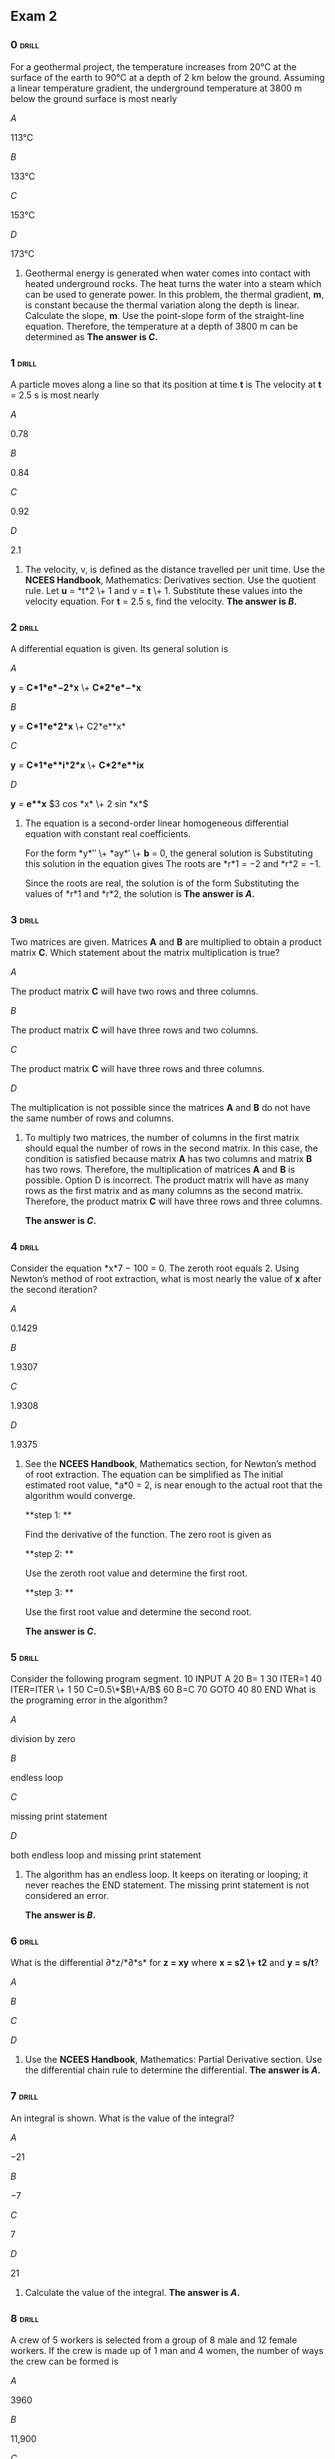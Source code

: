 ** Exam 2
:PROPERTIES:
#+STARTUP: inlineimages
#+ATTR_LATEX: :width 100px
:END:

*** 0                                                                 :drill:
:PROPERTIES:
:ID:       fa1010f3-e4ce-4a48-b077-7387a37ca2f6
:END:

For a geothermal project, the temperature increases from 20°C at the surface of the earth to 90°C at a depth of 2 km below the ground. Assuming a linear temperature gradient, the underground temperature at 3800 m below the ground surface is most nearly

\(A\)

113°C

\(B\)

133°C

\(C\)

153°C

\(D\)

173°C

**** 

Geothermal energy is generated when water comes into contact with heated underground rocks. The heat turns the water into a steam which can be used to generate power. In this problem, the thermal gradient, *m*, is constant because the thermal variation along the depth is linear. Calculate the slope, *m*.
[[./images/000648.png]] 
Use the point-slope form of the straight-line equation.
[[./images/000366.png]]  [[./images/000404.png]]  
Therefore, the temperature at a depth of 3800 m can be determined as
[[./images/000432.png]] 
***The answer is \(C\).***

*** 1                                                                 :drill:
:PROPERTIES:
:ID:       6cf2a1b6-abd5-4a0c-a3bc-ff4271120fad
:END:

A particle moves along a line so that its position at time *t* is
[[./images/000795.png]]  
The velocity at *t* = 2.5 s is most nearly

\(A\)

0.78

\(B\)

0.84

\(C\)

0.92

\(D\)

2.1

**** 

The velocity, v, is defined as the distance travelled per unit time.
[[./images/000534.png]]  
Use the *NCEES Handbook*, Mathematics: Derivatives section. Use the quotient rule.
[[./images/000359.png]] 
Let *u* = *t*2 \+ 1 and v = *t* \+ 1.
[[./images/000165.png]] 
Substitute these values into the velocity equation.
[[./images/000313.png]] 
For *t* = 2.5 s, find the velocity.
[[./images/000768.png]]  
***The answer is \(B\).***

*** 2                                                                 :drill:
:PROPERTIES:
:ID:       80cb615b-5782-4a3c-abe3-5ebd0429fd73
:END:

A differential equation is given.
[[./images/000568.png]] 
Its general solution is

\(A\)

*y* = *C*1*e*−2*x* \+ *C*2*e*−*x*

\(B\)

*y* = *C*1*e*2*x* \+ C2*e**x*

\(C\)

*y* = *C*1*e**i*2*x* \+ *C*2*e**ix*

\(D\)

*y* = *e**x* \(3 cos *x* \+ 2 sin *x*\)

**** 

The equation is a second-order linear homogeneous differential equation with constant real coefficients.

For the form *y*′′ \+ *ay*′ \+ *b* = 0, the general solution is
[[./images/000405.png]]  
Substituting this solution in the equation gives
[[./images/000647.png]] 
The roots are *r*1 = −2 and *r*2 = −1.

Since the roots are real, the solution is of the form
[[./images/000462.png]] 
Substituting the values of *r*1 and *r*2, the solution is
[[./images/000298.png]]  
***The answer is \(A\).***

*** 3                                                                 :drill:
:PROPERTIES:
:ID:       1de5ed74-607f-4036-8c84-22fa5bdea521
:END:

Two matrices are given.
[[./images/000511.png]] 
Matrices *A* and *B* are multiplied to obtain a product matrix *C*. Which statement about the matrix multiplication is true?

\(A\)

The product matrix *C* will have two rows and three columns.

\(B\)

The product matrix *C* will have three rows and two columns.

\(C\)

The product matrix *C* will have three rows and three columns.

\(D\)

The multiplication is not possible since the matrices *A* and *B* do not have the same number of rows and columns.

**** 

To multiply two matrices, the number of columns in the first matrix should equal the number of rows in the second matrix. In this case, the condition is satisfied because matrix *A* has two columns and matrix *B* has two rows. Therefore, the multiplication of matrices *A* and *B* is possible. Option D is incorrect. The product matrix will have as many rows as the first matrix and as many columns as the second matrix. Therefore, the product matrix *C* will have three rows and three columns.

***The answer is \(C\).***

*** 4                                                                 :drill:
:PROPERTIES:
:ID:       c0778132-d384-4ef6-9079-85266082f46e
:END:

Consider the equation *x*7 − 100 = 0. The zeroth root equals 2. Using Newton’s method of root extraction, what is most nearly the value of *x* after the second iteration? 

\(A\)

0.1429

\(B\)

1.9307

\(C\)

1.9308

\(D\)

1.9375

**** 

See the *NCEES Handbook*, Mathematics section, for Newton’s method of root extraction. The equation can be simplified as
[[./images/000057.png]] 
The initial estimated root value, *a*0 = 2, is near enough to the actual root that the algorithm would converge.

**step 1: **

Find the derivative of the function.
[[./images/000322.png]] 
The zero root is given as
[[./images/000443.png]]

**step 2: **

Use the zeroth root value and determine the first root.
[[./images/000305.png]]

**step 3: **

Use the first root value and determine the second root.
[[./images/000598.png]]

***The answer is \(C\).***

*** 5                                                                 :drill:
:PROPERTIES:
:ID:       2ea8efc6-f640-492b-bb36-9c85c5042278
:END:

Consider the following program segment.
     10 INPUT A  20 B= 1  30 ITER=1  40 ITER=ITER \+ 1  50 C=0.5\*\(B\+A/B\)  60 B=C  70 GOTO 40   80 END 
What is the programing error in the algorithm?

\(A\)

division by zero

\(B\)

endless loop

\(C\)

missing print statement

\(D\)

both endless loop and missing print statement

**** 

The algorithm has an endless loop. It keeps on iterating or looping; it never reaches the END statement. The missing print statement is not considered an error.

***The answer is \(B\).***

*** 6                                                                 :drill:
:PROPERTIES:
:ID:       cf0f8585-bbe9-4940-a879-fc98fee46d71
:END:

What is the differential ∂*z/*∂*s* for *z = xy* where *x = s2 \+ t2* and *y = s/t*?

\(A\)

[[./images/000510.png]]

\(B\)

[[./images/000748.png]]

\(C\)

[[./images/000755.png]]

\(D\)

[[./images/000008.png]]

**** 

Use the *NCEES Handbook*, Mathematics: Partial Derivative section. Use the differential chain rule to determine the differential.
[[./images/000358.png]]  
***The answer is \(A\).***

*** 7                                                                 :drill:
SCHEDULED: <2024-06-26 Wed>
:PROPERTIES:
:ID:       f348859d-21df-4034-bf58-1e520a1c1120
:DRILL_LAST_INTERVAL: 5.0
:DRILL_REPEATS_SINCE_FAIL: 1
:DRILL_TOTAL_REPEATS: 1
:DRILL_FAILURE_COUNT: 0
:DRILL_AVERAGE_QUALITY: 0.0
:DRILL_EASE: 2.5
:DRILL_LAST_QUALITY: 3
:DRILL_LAST_REVIEWED: [Y-06-20 Thu 15:%]
:END:

An integral is shown.
[[./images/000003.png]] 
What is the value of the integral?

\(A\)

−21

\(B\)

−7

\(C\)

7

\(D\)

21

**** 

Calculate the value of the integral.
[[./images/000089.png]] 
***The answer is \(A\).***

*** 8                                                                 :drill:
:PROPERTIES:
:ID:       18972fed-b8a8-495b-ab96-99d12bb9700a
:END:

A crew of 5 workers is selected from a group of 8 male and 12 female workers. If the crew is made up of 1 man and 4 women, the number of ways the crew can be formed is

\(A\)

3960

\(B\)

11,900

\(C\)

15,500

\(D\)

95,000

**** 

The order in which workers are combined in a crew is not considered in group formation. The combination of *n* objects taken *r* at a time is expressed as
[[./images/000024.png]] 
In this case one man is selected from 8 men, and 4 women are selected from 12 women. Thus, the number of combinations is
[[./images/000438.png]] 
***The answer is \(A\).***

*** 9                                                                 :drill:
:PROPERTIES:
:ID:       d04e505f-e8d0-422d-813c-96365c80182b
:END:

Four concrete specimens are tested. Their strengths are 4450 psi, 4675 psi, 4898 psi, and 4120 psi. The sample standard deviation is most nearly

\(A\)

290 psi

\(B\)

330 psi

\(C\)

83,000 psi

\(D\)

110,000 psi

**** 

Calculate the mean of the strengths.
[[./images/000203.png]] 
The sample variance, *s*2, is calculated as
[[./images/000406.png]]  
Determine the simple standard deviation.
[[./images/000223.png]] 
***The answer is \(B\).***

*** 10                                                                :drill:
:PROPERTIES:
:ID:       56d51e41-5193-49d9-8965-7db4502279c6
:END:

A 500,000 ft2 area is excavated to construct a manufacturing plant. The foundation is expected to be partially on sandy silt and partially on rock. One geotechnical report estimates that the foundation is 25% sandy silt, and another report estimates that the foundation is 55% sandy silt. The unit cost to excavate sandy-silt type material is $100/ft2, and it costs $300/ft2 to excavate the rock to the specified depth. The owner gives the first report twice the weight of the second report. The foundation cost expected by the owner is most nearly

\(A\)

$100M

\(B\)

$107M

\(C\)

$110M

\(D\)

$115M

**** 

Calculate the expected cost of each estimate.
[[./images/000019.png]] 
The weighted arithmetic mean of a set of values can be determined using the expression from the Engineering Probability and Statistics section of the *NCEES Handbook*.
[[./images/000249.png]] 
In this case, since one report is given twice the weight, *w**B* = 1, and *w**A* = 2. The weighted expected cost is
[[./images/000674.png]] 
***The answer is \(D\).***

*** 11                                                                :drill:
:PROPERTIES:
:ID:       9e94a094-e385-4518-b340-3f0685ae27e0
:END:

A data set consists of four points, as shown.
      *x* *y* *xy* *x*2   2 9 18 4   3 11 33 9   5 15 75 25   9 22 198 81  Σ 19 57 324 119  
The mean standard error of estimate \(MSE\) is most nearly

\(A\)

0.061

\(B\)

0.092

\(C\)

2.3

\(D\)

4.4

**** 

Use the formulas given in the Linear Regression and Goodness of Fit section of the *NCEES Handbook*. To evaluate the parameters in the regression equations, tabulate the data and use the summed values in the formulas.
[[./images/000745.png]] [[./images/000025.png]] [[./images/000381.png]]  
***The answer is \(A\).***

*** 12                                                                :drill:
:PROPERTIES:
:ID:       e7110b35-abd7-4d9d-89b3-b1bcaf0b93e9
:END:

A city’s rainfall is modeled as a continuous random variable, *x*, and its probability, using the unit normal distribution, is described using the probability density function.
[[./images/000607.png]] 
The fraction of the year during which the rainfall is between 14 in and 16 in is most nearly

\(A\)

0.33

\(B\)

0.50

\(C\)

0.68

\(D\)

0.97

**** 

As noted in the probability and density functions table in the Engineering Probability and Statistics section of the *NCEES Handbook*, a function is said to be normally distributed if its density function is given by an expression of the form
[[./images/000138.png]] 
The given function is in the form of the normal distribution, with *μ* = 15 and *σ* = 1. Integrate the function to obtain the fraction
[[./images/000111.png]] 
The nondimensional parameter used in the unit normal distribution tables given in the Engineering Probability and Statistics section of the *NCEES Handbook* is
[[./images/000363.png]]  
For *x* = 14,
[[./images/000135.png]]  
For *x* = 16,
[[./images/000613.png]] 
Use the unit normal distribution method with tables. The unit normal distribution curve with the parameter *z* along its *x*-axis is shown. The area between *z* = −1 and *z* = 1 represents the area from 14 in to 16 in of rainfall.
[[./images/000231.png]]  
From the Unit Normal Distribution table in the *NCEES Handbook*, the shaded area is
[[./images/000776.png]]  
***The answer is \(C\).***

*** 13                                                                :drill:
SCHEDULED: <2024-06-25 Tue>
:PROPERTIES:
:ID:       f827e666-47be-47f3-8cba-db8a13469a7e
:DRILL_LAST_INTERVAL: 5.0
:DRILL_REPEATS_SINCE_FAIL: 1
:DRILL_TOTAL_REPEATS: 1
:DRILL_FAILURE_COUNT: 0
:DRILL_AVERAGE_QUALITY: 0.0
:DRILL_EASE: 2.5
:DRILL_LAST_QUALITY: 3
:DRILL_LAST_REVIEWED: [Y-06-20 Thu 15:%]
:END:

From the following statements, which describe the Code of Engineering Ethics? Select all that apply.

\(A\)

a set of guidelines that describe how a licensed engineer should behave professionally

\(B\)

a set of aspirations that describe how a licensed engineer should behave professionally

\(C\)

a set of rules that describe a licensed engineer’s responsibilities to the public, clients, and other licensees

\(D\)

a set of laws that describe how a licensed engineer should behave professionally

\(E\)

a set of rules that incorporate criminal penalties

**** 

Ethics are a set of guidelines, rules, philosophical concepts, customs, norms, and aspirations for a licensee to follow. The Code articulates the ways in which moral and ethical principles apply to unique situations encountered in professional practice. It indicates to others that the professionals are seriously concerned about responsible and professional conduct. In some cases, it is impossible to comply with every aspect of the Code. Therefore, ethics are also called a set of aspirations that a licensed engineer should aim for. However, ethics are not subject to the law. As the late Chief Justice of the U.S. Supreme Court Earl Warren put it, “Society would come to grief without ethics, which is unenforceable in the courts and cannot be made part of law. . . Not only does law in a civilized society presuppose ethical commitment, it presupposes the existence of a broad area of human conduct controlled only by ethical norms and not subject to law at all.”

***The answer is \(A\), \(B\), and \(C\).***

*** 14                                                                :drill:
SCHEDULED: <2024-06-23 Sun>
:PROPERTIES:
:ID:       a215634c-d37c-46e3-870b-bbce0c6564f8
:DRILL_LAST_INTERVAL: 3.0
:DRILL_REPEATS_SINCE_FAIL: 1
:DRILL_TOTAL_REPEATS: 1
:DRILL_FAILURE_COUNT: 0
:DRILL_AVERAGE_QUALITY: 0.0
:DRILL_EASE: 2.5
:DRILL_LAST_QUALITY: 3
:DRILL_LAST_REVIEWED: [Y-06-20 Thu 15:%]
:END:

An engineer develops a new idea to significantly reduce energy consumption in manufacturing plants. The engineer considers filing a patent application to the United States Patent and Trademark office \(USPTO\). Which categories of patents will the USPTO consider? Select all that apply.

\(A\)

utility patent

\(B\)

design patent

\(C\)

plant patent

\(D\)

energy patent

\(E\)

efficiency patent

**** 

A patent for an invention is the grant of a property right to the inventor, issued by the USPTO. According to the USPTO, there are three types of patents.

1.  
Utility patents may be granted to anyone who invents or discovers any new and useful process, machine, article of manufacture, or composition of matter, or any new and useful improvement thereof;

2.  
Design patents may be granted to anyone who invents a new, original, and ornamental design for an article of manufacture; and

3.  
Plant patents may be granted to anyone who invents or discovers and asexually reproduces any distinct and new variety of plant.

Other than these three, there is no other patent category.

***The answer is \(A\), \(B\), and \(C\).***

*** 15                                                                :drill:
:PROPERTIES:
:ID:       d119db5e-ec47-4ab8-9453-c2a6d4992f21
:END:
:DRILL_LAST_INTERVAL: 4.14
:DRILL_REPEATS_SINCE_FAIL: 2
:DRILL_TOTAL_REPEATS: 2
:DRILL_FAILURE_COUNT: 1
:DRILL_AVERAGE_QUALITY: 3.5
:DRILL_EASE: 2.6
:DRILL_LAST_QUALITY: 5
:DRILL_LAST_REVIEWED: [Y-10-08 Sun 21:%]

Which of the following statements are INCORRECT?

1.  
A mechanical engineer thinks of a new heat cycle to increase efficiency. Her idea is protected under the copyright laws.

2.  
A mechanical engineer thinks of a new heat cycle to increase efficiency and produces two-dimensional drawings. She keeps the drawings in a secure place. Her work is protected under the copyright laws.

3.  
A mechanical engineer examines the workings of a machine in a factory and builds a more efficient machine. She shows the new machine and her design drawings to the public. She is not guilty of copyright infringement.

4.  
A mechanical engineer examines the workings of a machine and builds a more efficient machine. She shows the machine and her design to the public. Her design may be patented.

\(A\)

I only

\(B\)

I and III

\(C\)

II and IV

\(D\)

I, III, and IV

**** 

See the *NCEES Handbook*, Ethics and Professional Practice: Intellectual Property section. One of the requirements to be protected under copyright laws is that the work must be tangible. Ideas are intangible and cannot be copyrighted. Therefore, statement I is incorrect.

To be protected under copyright laws, the work must be original, whether published or unpublished. Therefore, statement II is correct.

To be protected under copyright laws, the work must be original, whether published or unpublished. In this case, the engineer has her intellectual property right over the improvements she designed and implemented in the new machine. Her original work is not considered as copyright infringement. Therefore, statement III is correct.

As stated in the *NCEES Handbook*, a utility patent may be granted to anyone who discovers any new machine or article of manufacture. As such, she may be entitled to a utility patent to the extent of her discovery and invention. Statement IV is correct.

***The answer is \(A\).***

*** 16                                                                :drill:
:PROPERTIES:
:ID:       33b4fbb7-3479-402a-bf90-21f992c6742b
:END:

An engineering firm desires to reduce its risk arising out of its design work of its employees. Select the type of insurance that the firm should procure.

\(A\)

general liability insurance

\(B\)

comprehensive insurance

\(C\)

engineer’s hazard insurance

\(D\)

negligence insurance

**** 

See the *NCEES Handbook*, Ethics and Professional Practice *Model Rules*, Section 240.15 Rules of Professional Conduct. Engineers are required to perform their professional services at a reasonable standard of care. If an engineer falls short of this standard, the engineer can be found negligent, lacking competence, and committing errors and omission.

An engineer’s liability of can be divided into two categories: professional liability and general liability. Accordingly, different insurance policies are needed to cover a claim arising out of acts and omission of the insured. As a buffer against the professional liability, an engineering firm can purchase insurance to protect itself and its employees. It is called errors and omissions \(E&O\) insurance, professional liability \(PL\) insurance, negligence insurance, or malpractice insurance. With the payment of the required premium, the E&O insurance protects the firm and its design professional employees from the full cost of defending against a negligence claim made by a client or others. Option D is correct. The insurance types listed in options A through C cover general or nonprofessional situations. For example, a firm can procure auto insurance to cover liabilities resulting from the employees’ use of their vehicles to conduct activities within the scope of their employment.

***The answer is \(D\).***

*** 17                                                                :drill:
:PROPERTIES:
:ID:       17b23110-de01-4dbc-93be-1f466ec3b4a1
:END:

A licensee should approve and seal only those design documents that

\(A\)

meet the minimum requirements of a building code

\(B\)

safeguard the life, health, and welfare of the public

\(C\)

are personally prepared by them

\(D\)

require all green or environmentally friendly materials

**** 

Meeting the minimum requirements of a building code may not yield sound design documents. The documents must conform to the accepted engineering standards in order to safeguard the life, health, property, and welfare of the public. Therefore, option A is incorrect.

According to the *NCEES Handbook*, Ethics and Professional Practice: *Model Rules*, Section 240.15 Rules of Professional Conduct, A, it is the paramount duty of an engineer to safeguard the life, health, and welfare of the public in conducting their professional service. Therefore, B is a correct option.

According to the *NCEES Handbook*, Ethics and Professional Practice: *Model Rules*, Section 240.15 Rules of Professional Conduct, B.2, licensees should meet two requirements before affixing their seal: \(1\) plans or documents must be prepared under their responsible charge and \(2\) must have competence in the area of design. Therefore, option C is incorrect.

Unless required by the contract with their client, there is no ethical requirement for a licensee to specify only green or environmentally friendly materials in design. According to the *NCEES Handbook*, Ethics and Professional Practice: Societal Considerations section, the engineers must consider sustainable principles, as a part of the societal considerations. Therefore, option D is incorrect.

***The answer is \(B\).***

*** 18                                                                :drill:
:PROPERTIES:
:ID:       f6abdb9c-218b-4b77-8eb8-c45f609fbad5
:END:

A licensee makes a professional judgment that is overruled. The licensee believes that the life, health, property, or welfare of the public is endangered. Who should the licensee inform?

\(A\)

the licensee’s employer

\(B\)

the licensee’s client

\(C\)

other authorities as may be appropriate

\(D\)

A or B, and C

**** 

A licensee who is an employee should inform the licensee’s employer. A self-employed licensee should inform the licensee’s client. In addition, a licensee should inform other authorities as appropriate. See *Model Rules*, Section 240.15 Rules of Professional Conduct, A.3, in the *NCEES Handbook.*

***The answer is \(D\).***

*** 19                                                                :drill:
SCHEDULED: <2024-06-25 Tue>
:PROPERTIES:
:ID:       c2ab3173-7182-4721-b316-b7c3a075101f
:DRILL_LAST_INTERVAL: 5.0611
:DRILL_REPEATS_SINCE_FAIL: 2
:DRILL_TOTAL_REPEATS: 2
:DRILL_FAILURE_COUNT: 5
:DRILL_AVERAGE_QUALITY: 3.0
:DRILL_EASE: 2.456
:DRILL_LAST_QUALITY: 3
:DRILL_LAST_REVIEWED: [Y-06-19 Wed 19:%]
:END:

An engineer owns a design firm that generates $1 million per year in gross fees. He calculates that he receives $100,000 per year in profits after paying all employee salaries, benefits, and other expenses. Assume zero inflation and no growth. If the expected rate of return is 10%, the fair market price of the firm is most nearly

\(A\)

$600,000

\(B\)

$1,000,000

\(C\)

$1,600,000

\(D\)

$6,000,000

**** 

The firm would earn a uniform amount, *A*, of $100,000/yr from now to perpetuity. The amount, *A,* is assumed to be inflation-adjusted. It would not increase since there is no growth. The rate of return*, i*, is 10%, or 0.1. The Engineering Economics section of the *NCEES Handbook* provides the capitalized costs formula. Using the formula, the present value of the firm is
[[./images/000709.png]] 
***The answer is \(B\).***

*** 20                                                                :drill:
:PROPERTIES:
:ID:       680e80f9-3f5a-477b-90a8-84c5f1362123
:END:

An engineering firm at present gets its drawings printed at a local blueprint facility. The firm is considering buying a new printer for printing its drawings in house. The printer costs $40,000, and the annual operational and insurance cost is $3000. Its life expectancy is 5 years with no salvage value. The printer is expected to generate $15,000 per year in savings for the firm. The rate of return on the printer, as an annual percentage, is most nearly

\(A\)

9.0%

\(B\)

12%

\(C\)

15%

\(D\)

16%

**** 

The initial cost and annual cost are both expenses. The rate of return \(ROR\) on the investment is unknown. No factor table is available to determine ROR precisely. However, it can be determined by interpolating between two applicable factor tables. Equate the expenses and returns \(in thousand dollars\).
[[./images/000662.png]] 
The factor tables for 12% and 18% provide *P/A* factors from which the required ROR can be interpolated.
[[./images/000234.png]] 
Use linear interpolation between the 12% and 18% interest rates and their ROR. Use the line equation from the Mathematics section of the *NCEES Handbook*.
[[./images/000434.png]] 
***The answer is \(C\).***

*** 21                                                                :drill:
:PROPERTIES:
:ID:       b05771c4-fa25-4742-88ce-3d84fae76ddc
:END:

A concrete mix requires two admixtures: a minimum of 3 doses but no more than 9 doses of admixture A, and a minimum of 8 doses of admixture B. The maximum sum of both doses is 16. The costs of admixtures A and B are $4 and $12 per dose, respectively. The least cost of admixtures to produce the mix is most nearly

\(A\)

$101

\(B\)

$108

\(C\)

$192

\(D\)

$216

**** 

Assume that the concrete mix contains *x* units of admixture A and *y* units of admixture B. Calculate the mix cost, *W*, as
[[./images/000635.png]] 
The mix requires both admixtures. To keep the mix cost to a minimum, three conditions must be satisfied.
[[./images/000542.png]] 
Graph the conditions as shown. The shaded area bound by the three points marked 1, 2, and 3 represents the limits that satisfy the inequalities. The mix cost *W* lies within or at the boundaries of the shaded area. The value of *W* closest to the origin would yield the minimum mix cost. Compute the cost for the three corners of the shaded area. By inspection, the corner \(3,8\) is located closest to the origin and provides the least expensive mix design.
[[./images/000195.png]]  
Determine the minimum cost, *W*min, as
[[./images/000071.png]]  
***The answer is \(B\).***

*** 22                                                                :drill:
:PROPERTIES:
:ID:       06548fd2-69a8-4a6c-80d4-1ecc9ac1fee0
:END:

A machine is covered by the manufacturer’s warranty for the first year. After this, the repair cost is expected to be as follows.
     cost amount    at the end of year 2 $1000  at the end of year 3 $2000  at the end of year 4 $3000  at the end of year 5 $4000  
The interest rate is 8%. The annual equivalent repair cost is most nearly

\(A\)

$1800

\(B\)

$2000

\(C\)

$2200

\(D\)

$2400

**** 

The cost grows linearly, as shown.
[[./images/000190.png]]  
The growth increment is *G* = $1000. From the factor table,
[[./images/000140.png]] 
***The answer is \(A\).***

*** 23                                                                :drill:
:PROPERTIES:
:ID:       098763aa-deb3-4052-a57e-1c62e4885471
:END:

A design firm anticipates that it will need to upgrade its computers and drafting system in 5 years. The upgrade will cost $500,000. The firm makes deposits every month into an account that earns 0.5% interest compounded monthly. The minimum amount of money the firm should deposit every month to save for the anticipated cost is most nearly

\(A\)

$7150

\(B\)

$8330

\(C\)

$8850

\(D\)

$100,000

**** 

The monthly return is 0.5%. The number of monthly deposits in 5 years will be 60. Use the factor tables to determine the monthly deposit as
[[./images/000411.png]] 
***The answer is \(A\).***

*** 24                                                                :drill:
:PROPERTIES:
:ID:       9c3a48ea-8bdd-48ef-8d11-1acdf98c0125
:END:

A repair project will take 1 year to complete. It will cost $100,000 now and $50,000 at the beginning of the second year. The restoration will extend the life of the facility by 3 years after completion. At a 10% annual rate of return, the yearly minimum income the project should produce to make the project feasible is most nearly

\(A\)

$64,000

\(B\)

$65,000

\(C\)

$66,000

\(D\)

$67,000

**** 

For the project to be feasible, its present worth must be positive \(greater than zero\). Let the annual income from the project be *X*, as shown.
[[./images/000162.png]]  
For a 10% annual return, use factor tables to determine present worth as
[[./images/000586.png]]  
***The answer is \(A\).***

*** 25                                                                :drill:
:PROPERTIES:
:ID:       82694641-2cd5-4d9e-874c-010bb5190fa6
:END:

A steel ring with 300 mm mean diameter is made of a 20 mm by 20 mm cross section. It is uniformly wound with 400 turns of wire that is 2 mm square in cross section. Steel’s permeability is 8.8 × 10−3 H/m. The self-inductance of the coil is most nearly

\(A\)

0.2 H

\(B\)

0.6 H

\(C\)

8 H

\(D\)

9 H

**** 

The following information is given.
[[./images/000754.png]] 
See the *NCEES Handbook,* Electrical and Computer Engineering section. The inductance *L* of a coil of *N* turns wound on a core with cross-sectional area *A* and permeability *μ* with a mean path of *l* is calculated as
[[./images/000734.png]] 
***The answer is \(B\).***

*** 26                                                                :drill:
:PROPERTIES:
:ID:       ff5a99cb-05e0-44ac-b9de-43b3f5018c27
:END:

A capacitor consists of two square aluminum plates 11 mm apart, each 100 mm square with sides parallel to each other. The relative permittivity of natural rubber is 7. The capacitance is most nearly

\(A\)

30 *μμ*F

\(B\)

56 *μμ*F

\(C\)

62 *μμ*F

\(D\)

70 *μμ*F

**** 

See the *NCEES Handbook*, Electrical and Computer Engineering section. A parallel plate capacitor with an area *A*, with plates separated a distance *d* by an insulator with a permittivity *ε*, has a capacitance of
[[./images/000409.png]] 
The absolute permittivity of air is
[[./images/000729.png]]  
The relatively permittivity of natural rubber is
[[./images/000161.png]] 
Therefore, the permittivity of natural rubber is
[[./images/000265.png]] 
The plate area is calculated as
[[./images/000730.png]]  
Finally, determine the capacitance, *C*, as
[[./images/000254.png]] 
***The answer is \(B\).***

*** 27                                                                :drill:
:PROPERTIES:
:ID:       52f7ad54-fe65-4db3-b8d8-f7df4a1b9748
:END:

Two theorems are defined among the following statements.

\(A\)

Whatever amount of current goes into a node of the circuit must come out of the node.

\(B\)

The algebraic sum of the voltages is zero around any loop in the circuit.

\(C\)

Any circuit can be reduced to a single current source with a parallel resistance.

\(D\)

Any circuit can be reduced to a single voltage source in series with a resistance.

Move each applicable statement to the appropriate row.
     1. Thevenin theorem   2. Norton theorem  

**** 

See the *NCEES Handbook* Electrical and Computer Engineering section.

Kirchhoff’s current law states that whatever current goes into a node of the circuit must come out of the node. This is stated in statement A.

Kirchhoff’s voltage law states that the algebraic sum of the voltages is zero around any loop in the circuit. This is stated in statement B.

The Norton theorem states that any given complicated circuit can be reduced to a single current source with a parallel resistance. Its diagram is given in the *NCEES Handbook*. This is stated in statement C, and it provides one part of the answer.

The Thevenin theorem states that any given complicated circuit can be reduced to a single voltage source in series with a resistance. Its diagram is given in the *NCEES Handbook*. This is stated in statement D, and it provides the second part of the answer.

***The answer is***
     1. Thevenin theorem D  2. Norton theorem C 

*** 28                                                                :drill:
:PROPERTIES:
:ID:       e0ca6241-8c9c-4322-92c5-91ba927dd700
:END:

A sawtooth waveform is shown.
[[./images/000676.png]]  
In the waveform, the voltage increases linearly. The root-mean-square \(rms\) voltage is most nearly

\(A\)

30 V

\(B\)

35 V

\(C\)

64 V

\(D\)

220 V

**** 

The effective or rms value for a periodic waveform with period *T* is given in the *NCEES Handbook*, Electrical and Computer Engineering section, as
[[./images/000309.png]]  

**step 1: **

Determine the equation of the voltage at time interval *t*. The line equation that is passing the origin is
[[./images/000097.png]]  
The slope *m* is
[[./images/000069.png]]  
From the waveform equation,
[[./images/000390.png]] 

**step 2: **

Using the above data, determine the rms value of voltage.
[[./images/000182.png]]

***The answer is \(B\).***

*** 29                                                                :drill:
:PROPERTIES:
:ID:       d852ff68-01bd-497e-aa44-15f962a6a61f
:END:

A DC series motor is supplied with 110 V, and the input current is 20 A. The armature resistance is 0.4 Ω, and the field resistance is 0.2 Ω. The other losses add up to 250 W, and the voltage drop at the brushes is 3 V. The efficiency of the motor is most nearly

\(A\)

45%

\(B\)

55%

\(C\)

65%

\(D\)

75%

**** 

The motor efficiency is defined as the ratio of motor power output to the power input.
[[./images/000771.png]]  
See the *NCEES Handbook*, Electrical and Computer Engineering section. Power absorbed by a resistive element is given as
[[./images/000289.png]] 
The motor circuit is shown.
[[./images/000747.png]]  
Determine the power input to the motor.
[[./images/000735.png]] 
The problem states four types of losses.

**step 1: **

Determine power loss in the armature.
[[./images/000083.png]]

**step 2: **

Determine power loss in the field.
[[./images/000342.png]]

**step 3: **

Determine power loss in the brushes.
[[./images/000204.png]] 
It is known that friction loss is 250 W.

**step 4: **

Determine the total power loss.
[[./images/000043.png]]

**step 5: **

Determine the power output.
[[./images/000497.png]]

***The answer is \(D\).***

*** 30                                                                :drill:
:PROPERTIES:
:ID:       8cb84aec-de10-4ab2-8039-bcaceeda60d7
:END:

Several nonparallel forces hold a rigid body in equilibrium. Which of the following statements is true about the forces?

\(A\)

The forces must be coplanar.

\(B\)

The forces must be concurrent.

\(C\)

The forces must be equal in magnitude.

\(D\)

The forces must form an equilateral triangle.

**** 

See the *NCEES Handbook*, Statics: Equilibrium Requirements section. For equilibrium to occur under a system of forces, two conditions must be met.
[[./images/000207.png]] 
The problem states the forces are nonparallel. In other words, the forces meet at a point. A system of forces that meet at a point are called concurrent forces. The resultant moment of the system of concurrent forces about their meeting point is zero. Therefore, the forces must be concurrent; otherwise, there would be a resultant moment of the point, and the body would not be in equilibrium.

***The answer is \(B\).***

*** 31                                                                :drill:
:PROPERTIES:
:ID:       29ff2da8-c16f-4e14-9017-ded524ac7536
:END:

Four truss elements are connected at a node as shown. Force *F*1 is 10 kN compressive, and force *F*4 is 20 kN compressive.
[[./images/000523.png]]  
Forces *F*2 and *F*3 are, respectively,

\(A\)

6 kN \(compression\), 8 kN \(tension\)

\(B\)

6 kN \(tension\), 8 kN \(compression\)

\(C\)

6 kN \(tension\), 8 kN \(tension\)

\(D\)

6 kN \(compression\), 8 kN \(compression\)

**** 

A force with its arrow pointing toward a joint denotes a compressive force, and a force with its arrow pointing away from a joint denotes a tensile force. Assume that forces *F*2 and *F*3 are positive. From equilibrium, the sums of the force components in the *x*- and *y*-directions are zero.
[[./images/000663.png]] 
The angle *θ* is determined from the member slope of 3:4.
[[./images/000158.png]] 
By substituting the values into the equations,
[[./images/000394.png]] 
Force *F*3 is tensile, as shown. Similarly, from the *y*-axis,
[[./images/000036.png]]  
The negative sign shows that *F*2 is not tensile but is a compressive force.

***The answer is \(A\).***

*** 32                                                                :drill:
:PROPERTIES:
:ID:       8f92c344-97b0-47d2-bf19-d42dfe32b18e
:END:

A shaft is subjected to loading as shown.
[[./images/000011.png]]  
The equivalent loading at point A is most nearly

\(A\)

−250 kN, 1550 kN·m \(cw\)

\(B\)

250 kN, 0 kN·m

\(C\)

250 kN, 1550 kN·m \(cw\)

\(D\)

350 kN, 0 kN·m

**** 

The equivalent loading is the resultant force and accompanying moment. The resultant applied force,  [[./images/000637.png]], is the algebraic sum of all applied forces at point A, as shown. Let upward force be positive.
[[./images/000787.png]] 
Next, take the moments of all applied loads about A.
[[./images/000448.png]]  [[./images/000212.png]]  
***The answer is \(C\).***

*** 33                                                                :drill:
:PROPERTIES:
:ID:       36371770-3181-46e4-a09a-b4d6a120d7f5
:END:

A three-dimensional space truss is subjected to a combination of loads. The truss members may be subjected to

\(A\)

axial force only

\(B\)

axial force and shear force

\(C\)

axial force, shear force, and bending moment

\(D\)

axial force, shear force, bending moment, and torsion

**** 

See the *NCEES Handbook*, Statics: Statically Determinate Truss section. The trusses have pinned joints, which can transfer axial forces only. As such, truss members can be subjected to axial loads only.

***The answer is \(A\).***

*** 34                                                                :drill:
:PROPERTIES:
:ID:       fb462057-e77a-4368-a4a0-591ce21c045d
:END:

A truss tower is shown.
[[./images/000282.png]]  
At joint J, the tower carries an antenna that weighs 500 kN. The vertical reaction at support A is most nearly

\(A\)

25.5 kN

\(B\)

250 kN

\(C\)

333 kN

\(D\)

indeterminate, since the tower is indeterminate

**** 

The truss tower is a rigid body, and its reactions can be determined using the equilibrium conditions
[[./images/000595.png]] 
Use the sum of moments about B to find *V*A.
[[./images/000463.png]] 
Shortcut: The applied vertical load is 500 kN. Therefore, the sum of the vertical reactions at A and B is also 500 kN. Due to symmetry, the vertical reactions at supports A and B are equal. Therefore, both vertical reactions are 250 kN.

***The answer is \(B\).***

*** 35                                                                :drill:
:PROPERTIES:
:ID:       5622257a-a25d-4039-ab40-cb35a3557bdf
:END:

A composite beam-slab section is shown.
[[./images/000514.png]]  
The concrete strength is 5000 psi, and the steel section is a 14 in × 48 in beam \(*F**y* = 60 ksi\). The distance from the bottom flange to the centroid of the composite section is most nearly

\(A\)

9.92 in

\(B\)

10.8 in

\(C\)

13.8 in

\(D\)

16.4 in

**** 

Material properties such as strength and modulus of elasticity are not considered in computing the centroid of a composite section. The centroid can be found by summation.
[[./images/000213.png]] 
The areas of the components are
[[./images/000360.png]] 
The centroid of each component is at its middepth.
[[./images/000105.png]] 
The distance to the centroid of the composite section is
[[./images/000698.png]]  
***The answer is \(D\).***

*** 36                                                                :drill:
:PROPERTIES:
:ID:       5b3d1752-5aef-42b3-9c1c-434ed826c6e7
:END:

Two identical steel bars are welded together, one on the top of the other. The ratio of the moment of inertia \(MOI\) of the welded bars to the MOI of a single bar is most nearly

\(A\)

2

\(B\)

4

\(C\)

8

\(D\)

16

**** 

The MOI of a rectangular section with width *b* and depth *d* about its axis is determined using the formula
[[./images/000407.png]] 
For the welded bars, the depth increases to 2*d*, as shown.
[[./images/000174.png]]  
Therefore, the MOI of the welded bars is
[[./images/000308.png]]  
***The answer is \(C\).***

*** 37                                                                :drill:
:PROPERTIES:
:ID:       1ec8b52b-7441-4183-8c9d-1ec15981eece
:END:

A concrete block weighing 150 lbf is resting on a plane surface. Which statements are true? Select all that apply.

\(A\)

Limiting friction is defined as the maximum frictional force, which comes into play when a body just begins to slide over the surface of another body.

\(B\)

The force of friction between the two surfaces increases if the contact area is reduced.

\(C\)

The force of friction between the two surfaces decreases if the contact area is reduced.

\(D\)

The force of friction between the two surfaces is independent of the contact area.

\(E\)

The force of friction between the two surfaces is independent of the speed at which the block slides on the surface.

**** 

See the *NCEES Handbook*, Statics: Friction section. Limiting friction is defined as the maximum frictional force, which comes into play when a body just begins to slide over the surface of another body. Thus, option A is correct.

The frictional force is a vector and is independent of the area of contact. Thus, statements B and C are incorrect, and statement D is correct.

As a body starts to slide, the force of friction remains constant at moderate speeds, but decreases slightly as the speed increases. Thus, statement E is incorrect.

***The answer is \(A\) and \(D\).***

*** 38                                                                :drill:
:PROPERTIES:
:ID:       60463cd8-84ae-469b-8bd1-46f079d08b37
:END:

A block weighing 500 lbf is placed on a sloping plane with a friction coefficient of 0.5. The block is connected to a cable that is in tension as shown.
[[./images/000701.png]]  
The friction coefficient between the cable and the pulley is 0.2. The minimum force, *T*2, required to pull the block up the slope is most nearly

\(A\)

51 lbf

\(B\)

110 lbf

\(C\)

250 lbf

\(D\)

500 lbf

**** 

Consider equilibrium along the *x*-axis and *y*-axis at impeding motion between the block and the plane, as shown. Determine the force needed to stop the block from sliding down.
[[./images/000690.png]] 
For the pulley, use the belt friction formula.
[[./images/000032.png]]  
***The answer is \(A\).***

*** 39                                                                :drill:
:PROPERTIES:
:ID:       b9788edf-303d-42c4-a810-58a175681982
:END:

An asymmetrical truss is shown.
[[./images/000261.png]]  
It carries a vertical load of 10 kN at joint E. Which members in the truss have zero force?

\(A\)

AB, EJ, JD, JC

\(B\)

EK, FK, AB, BG

\(C\)

BG, CH, DJ, EJ

\(D\)

EK, DJ, CJ, CH, BH, BG

**** 

Use the truss analysis method given the *NCEES Handbook*. Alternately, use the zero-force member rule, which states that the force in a member is zero if

\(a\) two noncollinear members are connected to a joint that has no external loads or reactions applied to it; then, the force in both members is zero, or

\(b\) in a three-member joint, two members are collinear, and the joint has no external loads or reactions applied to it; then, the force in the noncollinear member is zero.

**step 1: **

Since the load is applied to point E, all members \(AB, BC, CD, DE, EF\) along the bottom chord have nonzero force.

**step 2: **

Since the reactions at supports A and F are nonzero, the forces in the member AJ and FJ are nonzero.

**step 3: **

Apply the zero-force rule to all other members. Thus, the six zero-force members are EK, DJ, CJ, CH, BH, and BG.

***The answer is \(D\).***

*** 40                                                                :drill:
:PROPERTIES:
:ID:       577d5cf4-dc22-4971-8717-e5242e6f431e
:END:

Which statement is true?

\(A\)

Work is said to be done if force is applied and no displacement takes place.

\(B\)

Work is said to be done if no force is applied and displacement takes place.

\(C\)

A body is said to have energy even though it is not moving.

\(D\)

The total energy possessed by a moving body at a constant velocity varies with time.

**** 

See the *NCEES Handbook*, Dynamics: Work section. Work is defined as the product of force and distance travelled and expressed as
[[./images/000215.png]]  
In defining work, statement A has no displacement, and statement B has no force. Therefore, statements A and B are incorrect. A body can have energy even though it is not moving; it can have energy by virtue of its position. It is called potential energy. Therefore, statement C is correct. In this case, the total energy of a moving body equals its kinetic energy \(KE\), which is defined as
[[./images/000467.png]] 
In the KE equation, the velocity, v, is constant over time. Therefore, KE also remains constant over time. Statement D is incorrect.

***The answer is \(C\).***

*** 41                                                                :drill:
SCHEDULED: <2024-06-25 Tue>
:PROPERTIES:
:ID:       9f9f74fe-2f50-4db9-a7a8-45af3197058b
:DRILL_LAST_INTERVAL: 5.0
:DRILL_REPEATS_SINCE_FAIL: 1
:DRILL_TOTAL_REPEATS: 1
:DRILL_FAILURE_COUNT: 0
:DRILL_AVERAGE_QUALITY: 0.0
:DRILL_EASE: 2.5
:DRILL_LAST_QUALITY: 3
:DRILL_LAST_REVIEWED: [Y-06-20 Thu 15:%]
:END:

A 10,000 lbf vehicle traveling at 60 mph comes to a stop without skidding. The wheelbase and center of gravity of the vehicle are shown.
[[./images/000664.png]]  
The coefficient of friction is 0.35. The additional load that will be imposed on the front axle due to deceleration is most nearly

\(A\)

1200 lbf

\(B\)

3500 lbf

\(C\)

6500 lbf

\(D\)

8800 lbf

**** 

The question asks for the additional load induced in the front axle. Therefore, the wheel reactions due to gravity load are excluded.
[[./images/000296.png]] 
Consider the energy equation:
[[./images/000307.png]] 
The force *F* acts horizontally at the CG, which is located 3 ft above ground. Taking the moment about the rear axle B,
[[./images/000399.png]] 
***The answer is \(A\).***

*** 42                                                                :drill:
:PROPERTIES:
:ID:       e876931c-5172-4096-ba4a-5870a757d544
:END:

An elevator is designed to carry a 1000 lbf load, including its self-weight. The elevator is hung by a single cable, as shown.
[[./images/000247.png]]  
The elevator accelerates upward at a constant rate of 10 ft/sec2. The service load on the cable is most nearly

\(A\)

310 lbf

\(B\)

690 lbf

\(C\)

1000 lbf

\(D\)

1300 lbf

**** 

See the *NCEES Handbook*, Dynamics: Particle Kinetics section. Use Newton’s second law of motion.
[[./images/000481.png]] 

**step 1: **

Under static condition, for equilibrium, *T* = *W*, where *T* is the tension in the cable and *W* is the total weight of the elevator.

**step 2: **

For dynamic equilibrium, the maximum tension in the cable, *T*, occurs during the period the elevator is being accelerated upward.
[[./images/000724.png]]

***The answer is \(D\).***

*** 43                                                                :drill:
:PROPERTIES:
:ID:       d156187d-e16f-4d56-bef3-e5a59b53c317
:END:

A 1 kip force is used to compress a spring by 4 in from its free length of 8 in. The spring acts linearly. The work done in compressing the spring an additional 4 in is most nearly

\(A\)

2 in-kip

\(B\)

4 in-kip

\(C\)

6 in-kip

\(D\)

8 in-kip

**** 

The applied force, *F*, is proportional to the spring deformation, *x*. Therefore, the spring force-deformation relationship is
[[./images/000483.png]]  
*k* is the spring constant. 
[[./images/000751.png]] 
Work done, *W,* equals force × distance traveled \(i.e., from 8 in height to 4 in\).
[[./images/000628.png]]  
***The answer is \(C\).***

*** 44                                                                :drill:
:PROPERTIES:
:ID:       a004e8b8-f5b2-48be-9c6a-411985b0c772
:END:

A crank shaft is 50 cm long and rotates about point A, as shown.
[[./images/000696.png]]  
If the shaft is rotating at a constant angular velocity of 20 rad/s, the acceleration at its tip, B, is most nearly

\(A\)

20 m/s2

\(B\)

200 m/s2

\(C\)

310 m/s2

\(D\)

1000 m/s2

**** 

The acceleration, *α*, of a particle rotating at a distance *r* from a fixed point has two components: tangential and radial.
[[./images/000070.png]] 
The radial acceleration is
[[./images/000150.png]] 
In this case, the shaft is rotating at a constant velocity, so its angular acceleration is zero. Therefore, its tangential acceleration, *α**t*, is 0.
[[./images/000378.png]] 
***The answer is \(B\).***

*** 45                                                                :drill:
:PROPERTIES:
:ID:       78fdddf1-4425-4986-b450-961252ebd724
:END:

According to Kennedy’s rule, when three bodies move relative to one another their instantaneous centers will lie on

\(A\)

a straight line

\(B\)

a circular curve

\(C\)

a parabolic curve

\(D\)

an elliptical curve

**** 

Kennedy’s rule states that when three bodies move relative to one another, they have three instantaneous centers, all of which are on the straight line.

***The answer is \(A\).***

*** 46                                                                :drill:
:PROPERTIES:
:ID:       ea04f53f-5955-486e-a7b4-7a062cf7dfa7
:END:

Which one of the following statements is correct?

\(A\)

The number of centers of gravity of the mass of the body depends on the number of principal axes of the body.

\(B\)

The radius of gyration is defined as the square of the distance from a given reference where the whole mass or area of the body is assumed to be concentrated to give the same value of the moment of inertia.

\(C\)

The maximum moment of inertia is at the centroidal axis of the section.

\(D\)

The least moment of inertia is at the centroidal axis of the section.

**** 

See the *NCEES Handbook*, Statics: Centroids of Masses, Areas, Lengths, and Volume, Statics: Moment of Inertia, and Dynamics: Mass Moment of Inertia sections.

A body has only one centroid where the entire mass of the body is assumed to be concentrated. Therefore, statement A is incorrect.

The radius of gyration is defined as the distance from a given reference where the whole mass or area of the body is assumed to be concentrated to give the same value of the moment of inertia. Statement B is incorrect.

The least moment of inertia is at the centroidal axis of the section. Therefore, statement C is incorrect, and statement D is correct.

***The answer is \(D\).***

*** 47                                                                :drill:
:PROPERTIES:
:ID:       60a4d924-fdb1-4018-a423-90f4f0f1bc7d
:END:

The Charpy test machine is used to determine the impact load capacity of a test specimen, as shown.
[[./images/000742.png]]  
The machine has a 10 lbf striking pendulum. The pendulum’s center of mass is at a distance of 3 ft from the pivot point of the pendulum. The scale of the machine is zero degrees in the vertical line and is graduated on both sides from zero. During an impact test, the angle of fall was 90°, and the angle of rise after breaking the specimen was 15°. The energy required to break the specimen is most nearly

\(A\)

13 ft-lbf

\(B\)

19 ft-lbf

\(C\)

29 ft-lbf

\(D\)

33 ft-lbf

**** 

According to the *NCEES Handbook*, Materials Science/Structure of Matter section, the Charpy test is used to determine the amount of energy required to cause failure in standardized specimen. The principle of a Charpy machine is that the pendulum’s potential energy is lost in causing failure of the test specimen. Use the *NCEES Handbook*, Dynamics: Potential Energy section to determine the energy. The energy absorbed by the specimen in breaking, Δ*U*, is equal to the potential energy \(PE\) at the angle at which the pendulum was released \(point A\), minus the PE at the angle the pendulum reached after causing failure of the specimen \(point B\).

**step 1: **

Take the point B as the reference plane. The general equation for the height of the pendulum’s center of mass above the reference plane for any angle *θ* is
[[./images/000028.png]]

**step 2: **

Determine the initial energy of the pendulum.
[[./images/000593.png]]

**step 3: **

Determine the pendulum energy after breaking.
[[./images/000221.png]] 

**step 4: **

Determine the loss of pendulum energy in causing failure of the specimen.
[[./images/000484.png]]

***The answer is \(C\).***

*** 48                                                                :drill:
:PROPERTIES:
:ID:       f78a999c-ee45-4f48-9910-508ee5452d73
:END:

A car weighing 6000 lbf and travelling at a speed of 30 mph crashes into a rigid wall, as shown.
[[./images/000572.png]]  
The car front-end deforms instantaneously so that the car length is reduced by 2 ft, as shown. Assume that the car front end deforms plastically, as shown.
[[./images/000051.png]]  
What, most nearly, is the impact force exerted on the car?

\(A\)

6.1 kips

\(B\)

62 kips

\(C\)

91 kips

\(D\)

134 kips

**** 

In this case, the car’s engine provides the kinetic energy, which is dissipated by the car frontal end getting crushed, and the car length shortens. This is the distance needed to bring the car speed to zero. See the *NCEES Handbook*, Dynamics: Kinetic Energy and Work sections. Use conservation of energy and the definition of work done.
[[./images/000535.png]] [[./images/000350.png]] 

**step 1: **

Convert the car’s speed from mph to ft/sec, using the *NCEES Handbook*, Units and Conversion Factors section.
[[./images/000485.png]] 

**step 2: **

Determine the distance, *δ*.
[[./images/000704.png]]

**step 3: **

Determine the impact force on the car.
[[./images/000279.png]] 

***The answer is \(C\).***

*** 49                                                                :drill:
:PROPERTIES:
:ID:       e9d1d4a2-2bce-400f-a8b3-b713c82f5dbb
:END:

A spring has a stiffness of 8 kips/ft and is carrying a 4 lbf weight. There is no damping device attached to the spring, as shown.
[[./images/000200.png]]  
Assume *g* = 32 ft/sec2. Which of the following is the equation of motion of the spring?

\(A\)

*ÿ* \+ 64*y* = 0

\(B\)

*ÿ* \+ 32*y* = 0

\(C\)

*ÿ* \+ 8*y*= 0

\(D\)

*ÿ* \+ 4*ẏ* \+ 32= 0

**** 

See *NCEES Reference Handbook*, Dynamics: Free and Forced Vibrations. The equation of motion for a single degree-of-freedom vibration system, containing a mass *m*, a spring *k*, and a viscous damper *c,* in terms of *y*, is
[[./images/000331.png]] 

**step 1: **

For an undamped system, damping, *c* = 0. Therefore, the equation reduces to
[[./images/000263.png]] 
Substitute the values of *k* and *m* into the differential equation.
[[./images/000139.png]]

***The answer is \(A\).***

*** 50                                                                :drill:
:PROPERTIES:
:ID:       43161a67-4281-4876-abc1-14f6c197fada
:END:

Consider a simply supported beam and its shear force \(S.F.\) diagram shown. The beam loading information is not available.
[[./images/000502.png]]  
The maximum bending moment in the beam is most nearly

\(A\)

0 kN·m

\(B\)

15,000 kN-m

\(C\)

20,000 kN·m

\(D\)

40,000 kN·m

**** 

The maximum bending moment occurs at the section where shear force is zero. In this case, the shear force is zero at point C. Therefore, the maximum bending moment is at point C. The change in the bending moment between two points in a beam equals the area of the S.F. diagram between the two points.
[[./images/000332.png]]  
Since the beam is simply supported,
[[./images/000017.png]] [[./images/000054.png]] 
***The answer is \(C\).***

*** 51                                                                :drill:
:PROPERTIES:
:ID:       9f731e7c-b7c5-47e0-9617-44e7a0e58a81
:END:

A point in a thin metallic plate is under biaxial stress of 100 ksi in the *x-*direction and 50 ksi in the *y-*direction, as shown.
[[./images/000624.png]]  
The normal stress at 30° from the minor axis as shown is most nearly

\(A\)

25 ksi

\(B\)

35 ksi

\(C\)

50 ksi

\(D\)

75 ksi

**** 

Use the Mohr Circle method as given in the *NCEES Handbook*. Draw the circle as shown.
[[./images/000068.png]]  
The circle is drawn with the center on the normal stress. Its center C is located at
[[./images/000602.png]]  
The radius of the Mohr’s circle is
[[./images/000693.png]]  
***The answer is \(A\).***

*** 52                                                                :drill:
:PROPERTIES:
:ID:       3fc5bf8d-ef08-453c-941d-d96f726e1700
:END:

A 1 m long, 20 cm wide, and 20 mm thick aluminum bar is pulled by a 300 kN axial force. The decrease in bar width is most nearly

\(A\)

1.0 *μ*m

\(B\)

36 *μ*m

\(C\)

72 *μ*m

\(D\)

90 *μ*m

**** 

This problem describes a uniaxial case of Hooke’s law. The bar under tension is shown.
[[./images/000369.png]]  
As the bar elongates, it decreases in width. The decrease in width is a function of lateral strain and the plate width.
[[./images/000131.png]] 
The material properties of aluminum are given in the Typical Material Properties table in the Mechanics of Materials section of the *NCEES Handbook*. From the conversion factors table in the Units and Conversion Factors section of the *NCEES Handbook*
[[./images/000680.png]] 

**step 1: **

Determine the Young’s modulus of aluminum, as given in the *NCEES Handbook*.
[[./images/000739.png]]

**step 2: **

Determine cross-sectional area of the bar.
[[./images/000671.png]]

**step 3: **

Determine axial stress in the bar.
[[./images/000321.png]] 

**step 4: **

Determine the longitudinal strain.
[[./images/000453.png]]

**step 5: **

Determine the lateral strain. The *NCEES Handbook*, Mechanics of Materials: Material Properties section, gives Poisson’s ratio, *ν*, for aluminum as 0.33.

The lateral strain is
[[./images/000035.png]]

**step 6: **

Determine decrease in width.
[[./images/000141.png]]

***The answer is \(C\).***

*** 53                                                                :drill:
:PROPERTIES:
:ID:       2da7785e-d337-4876-9325-feceee28070e
:END:

A steel bar is placed on top of an identical bar, and then the two are welded together, as shown.
[[./images/000459.png]]  
The weld is adequate, and no slippage can take place during bending. What is the ratio of the combined bar’s bending stiffness after welding to the bending stiffness of the two bars placed one on top of the other before welding?

\(A\)

2:1

\(B\)

4:1

\(C\)

8:1

\(D\)

16:1

**** 

The bars are solid with a rectangular shape. Their stiffness is proportional to the moment of inertia \(MOI\) of the section. For a rectangular section, the MOI is given by
[[./images/000184.png]] 
The two bars placed one on the top of the other act independently and noncompositely. Both carry equal loads, and both deflect equally, as shown.
[[./images/000507.png]]  [[./images/000239.png]]  
After welding, the two sections act as a composite section that has a total depth of 2*d.* Its MOI is given by
[[./images/000522.png]] 
The ratio of composite MOI to the noncomposite MOI is 8/2, or 4:1.

***The answer is \(B\).***

*** 54                                                                :drill:
:PROPERTIES:
:ID:       f0be05f5-27ee-4e6e-9b12-7855a0390d56
:END:

A 12 in outer diameter steel tube has a wall thickness of 1 in. The tube is 10 ft long and is subjected to a torque of 100 ft-kips at its ends. The angle of twist between its ends is most nearly

\(A\)

0.18°

\(B\)

0.71°

\(C\)

1.6°

\(D\)

3.1°

**** 

The angle of rotation of the tube, in radians, is given by
[[./images/000732.png]] 
The shear modulus, *G*, for steel is 11 Mpsi.

**step 1: **

Determine the polar moment of inertia, *J*, for a hollow tube.
[[./images/000426.png]]  
The outer diameter is
[[./images/000465.png]]  
The inner diameter is
[[./images/000330.png]] 
The polar moment of inertia is
[[./images/000260.png]]  
Use this value for the polar moment of inertia to calculate the angle of rotation of the tube.
[[./images/000009.png]]

***The answer is \(B\).***

*** 55                                                                :drill:
:PROPERTIES:
:ID:       941fed41-10ec-437a-b8c3-914db06bad31
:END:

Which of the following is a correct statement?

\(A\)

The elongation of a bar in the direction of the force is called longitudinal strain.

\(B\)

Poisson’s ratio is defined as the ratio of longitudinal strain to lateral strain.

\(C\)

The bulk modulus is defined as the ratio of linear stress to linear strain.

\(D\)

The volumetric strain is defined as the ratio of change in volume to original volume.

**** 

See the *NCEES Handbook*, Mechanics of Materials section.

The longitudinal strain is defined as the elongation of a bar per unit length in the direction of the force. Therefore, statement A is incorrect.

Poisson’s ratio is defined as the ratio of lateral strain to longitudinal strain. Therefore, statement B is incorrect.

When a body is subjected to a triaxial loading of equal intensity, the ratio of direct stress to the corresponding strain is called bulk modulus. Therefore, statement C is incorrect.

The volumetric strain is defined as the ratio of change in volume to original volume. Therefore, statement D is correct.

***The answer is \(D\).***

*** 56                                                                :drill:
:PROPERTIES:
:ID:       c35e57e5-29ba-42c5-a9ae-0e86f2f0f0dd
:END:

Two bars, A and B, of equal lengths are joined and act compositely. Bar A has higher modulus of thermal expansion than bar B. When the system temperature is raised, what type of stress will be induced in bar A?

\(A\)

compressive stress

\(B\)

tensile stress

\(C\)

shear stress

\(D\)

zero stress

**** 

As the temperature rises, bar A tends to expand more than bar B, as shown.
[[./images/000170.png]]  
In an unrestrained situation, neither bar would have any induced stress. If they are restrained to expand or contract equally, stresses would be induced in both bars. Bar A is not able to fully expand due to restraint caused by bar B. As such, bar A is in compression, bar B is in tension, and both bars expand equally.

***The answer is \(A\).***

*** 57                                                                :drill:
:PROPERTIES:
:ID:       7fb183cf-ca64-49cd-8269-ae363a74b582
:END:

A crane runway bracket is subjected to combined shear force and bending moment, as shown. The bracket has four 1 in diameter A325 bolts and a 50 ksi steel plate, which are adequate for the load shown.
[[./images/000665.png]]  
The centroid of the bolt assembly and the location properties of the bolts are tabulated.
     no. *x* *y* *x*2 *y*2   1 −3 in 2 in 9 in2 4 in2  2 3 in 2 in 9 in2 4 in2  3 3 in −2 in 9 in2 4 in2  4 −3 in −2 in 9 in2 4 in2     sum 36 in2 16 in2  
The total force in bolt 1 is most nearly

\(A\)

6.4 kips

\(B\)

12 kips

\(C\)

23 kips

\(D\)

29 kips

**** 

See the *NCEES Handbook*, Mechanical Engineering section. The combined shear and moment load is resisted by the four-bolt assembly. The applied system of forces on bolt 1 is shown.
[[./images/000084.png]]  
Determine the resultant of applied forces *F*1 and *F**  The forces *F*1 and *F*2 are shown in the *NCEES Handbook* in its fastener groups force diagram. Consider downward force as negative.

**step 1: **

The magnitude of direct shear force on each bolt due to *P* is
[[./images/000271.png]] 
The force acts in the same direction to the applied load, *P*.

**step 2: **

Resolve the applied bending moment to the system of shear forces on the bolts. The magnitude of shear force due to moment *M* is
[[./images/000726.png]]  
For convenience, resolve the force *F*2 in the *x*- and *y*-directions.
[[./images/000610.png]] 
Determine distance *r* between the bolts and the centroid using the table given in the problem statement.
[[./images/000299.png]] 
The directions of the forces are shown.
[[./images/000217.png]] 

**step 3: **

Determine the resultant force using the vector method given in the *NCEES Handbook*, Statics section. The total shear force on a bolt is the vector sum of the two forces.
[[./images/000580.png]] 
The resultant shear on bolt 1 is
[[./images/000566.png]]

***The answer is \(B\).***

*** 58                                                                :drill:
SCHEDULED: <2024-06-25 Tue>
:PROPERTIES:
:ID:       dc60defd-e01b-44f1-9164-c13ca8d29ad1
:DRILL_LAST_INTERVAL: 5.0
:DRILL_REPEATS_SINCE_FAIL: 1
:DRILL_TOTAL_REPEATS: 1
:DRILL_FAILURE_COUNT: 0
:DRILL_AVERAGE_QUALITY: 0.0
:DRILL_EASE: 2.5
:DRILL_LAST_QUALITY: 3
:DRILL_LAST_REVIEWED: [Y-06-20 Thu 16:%]
:END:

A steel shaft has an outer diameter of 400 mm and a wall thickness of 20 mm. The shaft is supported at two simple supports 12 m apart. The shaft is carrying a uniformly distributed load \(UDL\) of 2.5 kN/m, including its self-weight. The shaft’s maximum deflection is most nearly

\(A\)

1.5 mm

\(B\)

7.8 mm

\(C\)

16 mm

\(D\)

48 mm

**** 

The shaft is carrying a UDL of 2.5 kN/m \(2500 N/m\). For deflection, see the *NCEES Handbook*, Mechanics of Materials: Simply Supported Beam Slopes and Deflections table.
[[./images/000518.png]]  
The maximum deflection occurs at its midspan.
[[./images/000386.png]] 

**step 1: **

Determine the moment of inertia of the hollow shaft.
[[./images/000210.png]] 
The outer radius is
[[./images/000227.png]]  
The inner radius is
[[./images/000551.png]] 
The modulus of elasticity is
[[./images/000558.png]]

**step 2: **

Determine steel’s modulus of elasticity.
[[./images/000132.png]] 
The maximum deflection is
[[./images/000765.png]] 

***The answer is \(B\).***

*** 59                                                                :drill:
:PROPERTIES:
:ID:       055f6651-f7f0-47a1-817b-62251eac1f2a
:END:

A W14×74 shape grade 50 steel column is shown. The column is 20 ft long and is pinned at both ends.
[[./images/000416.png]]  
The column’s buckling capacity is most nearly

\(A\)

330 kips

\(B\)

670 kips

\(C\)

1100 kips

\(D\)

1300 kips

**** 

The W-shape properties are given the *NCEES Handbook*, Design of Steel Components section, W Shapes Dimensions and Properties table. The column buckling capacity, *P*cr, can be determined using the Euler equation.
[[./images/000700.png]]  
For a W14×74, *I**x* = 795 in4 and *I**y* = 134 in4.

The column has pinned conditions at both ends. Since the column would buckle about the weaker axis, *I**y* governs.
[[./images/000290.png]] 
For a pinned-pinned column, *K* = 1.
[[./images/000583.png]] 
***The answer is \(B\).***

*** 60                                                                :drill:
:PROPERTIES:
:ID:       0d5e7aaa-a823-4159-972b-193e3a2eb31a
:END:

Consider a prismatic propped cantilever beam. A moment is applied at its non-fixed end. The carryover factor is

\(A\)

zero

\(B\)

one-half

\(C\)

one

\(D\)

two

**** 

See the *NCEES Handbook*, Civil Engineering: Structural Analysis section. The beam with the applied moment, *M*A, is shown.
[[./images/000694.png]]  
Support B is the fixed end of the propped cantilever. The induced moment at support B, *M*B, is called the carryover moment. The carryover factor is expressed as the ratio
[[./images/000752.png]] 
The associated carryover factor is one-half. Option B is correct.

***The answer is \(B\).***

*** 61                                                                :drill:
:PROPERTIES:
:ID:       45fbf170-2244-4bd7-bb08-f9aa73c27faa
:END:

A specimen is tested using the Brinell hardness test and determined to have a BHP number of 98. Its tensile strength is most nearly

\(A\)

9.8 ksi

\(B\)

49 ksi

\(C\)

74 ksi

\(D\)

98 ksi

**** 

See the *NCEES Handbook*, Materials Science section. The tensile strength of a material is related to its hardness.
[[./images/000705.png]] 
***The answer is \(B\).***

*** 62                                                                :drill:
:PROPERTIES:
:ID:       ba6f5741-ae03-4b62-aee7-46cd541db731
:END:

The stress at which a material will experience permanent deformation is called the

\(A\)

yield stress

\(B\)

ultimate stress

\(C\)

elastic limit

\(D\)

proportional limit

**** 

The stress is defined as force per unit area. It is also defined as
[[./images/000714.png]]  
The stress at which a material will experience permanent deformation is called the yield stress. The yield stress is the onset when the material is no longer elastic and undergoes a permanent set. It is shown as the yield point.
[[./images/000090.png]]  
***The answer is \(A\).***

*** 63                                                                :drill:
:PROPERTIES:
:ID:       a6d4ada9-e2de-4c08-b06a-4807a5252b38
:END:

An aluminum type Al 2014-T651 plate has a 0.58 in long crack in its center. The plate is subjected to tension as shown.
[[./images/000532.png]]  
Assume that the plate is infinitely wide and its geometrical factor is unity. The critical value of stress intensity at which catastrophic crack propagation will occur is most nearly

\(A\)

23 ksi

\(B\)

29 ksi

\(C\)

36 ksi

\(D\)

651 ksi

**** 

See the *NCEES Handbook*, Materials Science/Structure of Matter section. Fracture toughness depends on the applied stress and the crack length. The stress intensity at which the material will fail is
[[./images/000772.png]] 
It is given that *Y* = 1. Therefore, maximum applied stress is
[[./images/000061.png]] 

**step 1: **

For central crack, crack length = 2*a*. Therefore,
[[./images/000181.png]] 

**step 2: **

For the plate material,
[[./images/000197.png]]

**step 3: **

Apply the formula and determine critical stress. Therefore,
[[./images/000379.png]] 

***The answer is \(A\).***

*** 64                                                                :drill:
:PROPERTIES:
:ID:       4091935e-6be3-4883-a6d5-8e9ad5eacde0
:END:

Which of the following statements is correct?

\(A\)

Hardenability is a measure of resistance of plastic deformation as measure by indentation.

\(B\)

Hardenability and hardness are synonymous.

\(C\)

Hardenability can be measured in the state the metal is in.

\(D\)

Hardenability can be gauged by using the Jominy curves.

**** 

See the *NCEES Handbook*, Materials Science/Structure of Matter section. Hardness is resistance to penetration; hardenability is the “ease” with which hardness can be obtained.

Hardness, and not hardenability, is a measure of resistance of plastic deformation as measured by indentation. Hardenability is the ability or potential of a steel to achieve a certain hardness at a given depth, upon suitable heat treatment and quench. The two terms are not synonymous. Therefore, the statements A and B are incorrect.

Hardenability is not for all metals or their alloys. Hardness can be measured in metals in any condition. Hardenability presumes that the steels will be heat-treated to achieve a targeted hardness at a given depth. Therefore, statement C is incorrect.

It is true that hardenability can be gauged by using the Jominy \(H-band\) or curves. The hardenability varies with the steel chemistry and the quenching rates, as shown in the *NCEES Handbook* graph.

***The answer is \(D\).***

*** 65                                                                :drill:
:PROPERTIES:
:ID:       462750cf-4c5b-473a-bd6d-4cb99d0eff8c
:END:

Which one of the following statements is true about cold work?

\(A\)

It improves toughness and impact strength.

\(B\)

It does not affect hardness.

\(C\)

It is measured only qualitatively.

\(D\)

It produces good surface finish on the metal.

**** 

The cold working process reduces toughness, impact strength, and ductility. Therefore, statement A is incorrect. The cold working improves hardness. Therefore, statement B is incorrect.

The cold work \(CW\) is a measure of the degree of plastic deformation. For example, cold work done to reduce the crosssection of a rod can be calculated as follows:
[[./images/000600.png]]  
CW can also be expressed in percentage terms. Therefore, statement C is incorrect.

The cold working process produces good surface finish on the metal. Therefore, statement D is correct.

***The answer is \(D\).***

*** 66                                                                :drill:
:PROPERTIES:
:ID:       1008c59f-61b7-47f9-9577-71ab5a2b6ac5
:END:

Which one of the following statements is INCORRECT?

\(A\)

Corrosion is a chemical reaction in which there is transfer of electrons from one chemical species to another.

\(B\)

There is no method of measuring absolute value of an electrode potential.

\(C\)

The metals having electrode potential lower than that of hydrogen are known as anodic or active metals.

\(D\)

In corrosion, surface of the object changes from one element into another element.

**** 

See the *NCEES Handbook*, Chemistry and Biology Oxidation Potentials for Corrosion Reactions table.

It is true that corrosion is a chemical reaction. In the corrosion process, there is a transfer of electrons from one chemical species to another. Therefore, option A is a correct statement.

It is true that there is no method of measuring the absolute value of an electrode potential. All electrode potentials are determined under a standard condition with reference to a standard hydrogen electrode whose value is considered as zero, as shown in the table. Therefore, option B is a correct statement.

The metals having electrode potential lower than that of hydrogen are known as anodic metals, and not as cathodic metals. Option C is a correct statement.

The surface of the object changes from an element to a compound and not to another element. For example, aluminum develops a thin oxidation layer immediately upon exposure to the atmosphere. The oxide film protects the surface from further oxidation. This is a change from an element to a compound. Therefore, option D is an incorrect statement.

***The answer is \(D\).***

*** 67                                                                :drill:
:PROPERTIES:
:ID:       a88789bb-c0b8-4840-8458-8e8eca96f321
:END:

A hip joint is a ball-and-socket type of joint and is susceptible to fatigue and fracture. The materials that can be considered for the joint replacement are listed in the *NCEES Handbook*, Mechanics of Materials: Average Mechanical Properties of Typical Engineering Materials table. Assuming the materials have comparable biocompatibility and corrosion resistance when used in hip joint replacement, the material that is the most suitable for the joint replacement is *   *. Enter your response in the blank.

**** 

A relatively large range of rotary motion is required at the hip by a ball-and-socket type of joint. The joint is susceptible to fatigue and fracture. Diseased and fractured joint have been successfully replaced by a metallic joint. The problem statement isolates the fatigue and fracture as the sole criterion for selection.

The term “fatigue fracture” is defined as the fracture that is caused by repeatedly applied fatigue stresses. The fatigue strength is directly related to the ultimate strength of the metal. The fatigue fracture stresses are well below the tensile strength of the metal or alloy used. The higher the tensile strength, the higher the fatigue fracture stress, given the fatigue stress level.

**step 1: **

Determine the ultimate strength of the typical engineering materials: See the *NCEES Handbook*, Mechanics of Materials: Average Mechanical Properties of Typical Engineering Materials table. Select materials that have the highest yield stress and ultimate strength, as shown:
     Material Yield stress,  
*σ**y* \(ksi\) Ultimate strength,  
*σ**u* \(ksi\)  A. Stainless steel 304 30 75   B. Aluminum 2014-T6 60 68  C. Titanium alloy   
\(Ti-6Al-4V\) 134 145  D. Bronze C86100 50 95 

**step 2: **

Select the material with the highest ultimate strength. It is titanium alloy \(Ti-6Al-4V\).

***The answer is titanium alloy.***

*** 68                                                                :drill:
:PROPERTIES:
:ID:       1e7bfc6d-59cf-4637-bce1-0db4e088dfc8
:END:

A vehicle rubber tire is inflated so that its pressure gauge reading is 29.5 psi of air under standard atmospheric pressure. Its atmospheric pressure value is most nearly

\(A\)

0.5 atm

\(B\)

1.0 atm

\(C\)

2.0 atm

\(D\)

5.0 atm

**** 

See the *NCEES Handbook*, Units and Conversion Factors section.
[[./images/000228.png]]  
***The answer is \(C\).***

*** 69                                                                :drill:
:PROPERTIES:
:ID:       d892ebc6-cdb8-48c2-9f7a-938cf4704342
:END:

A dam is 100 ft long and 13 ft high from the base. The water behind the dam is 12 ft deep. The total lateral force in kips caused by the hydrostatic pressure at the base of the dam, rounded to the nearest integer, is most nearly *   *. Enter your response in the blank.

**** 

The dam acts as a retaining wall to resist the water lateral pressure. See the *NCEES Handbook*, Fluid Mechanics section, for horizontal stress profiles and force for active forces on retaining wall per unit wall length. The total lateral force caused by the hydrostatic pressure at base of the dam is also called a sliding force. The maximum hydrostatic pressure at depth, *h*, from the top is
[[./images/000660.png]] 
In this equation, *γ*water is the specific weight of the water, or 62.4 lbf/ft3, and *h* is the height of the water column. The figure has the corresponding lateral force per unit length.
[[./images/000611.png]]  
The corresponding hydrostatic force per unit width of the wall is
[[./images/000778.png]] 
The force equals the area under the hydrostatic pressure diagram. The maximum lateral force is at the base, is shown in the figure. The water height above the base is
[[./images/000504.png]]  
The pressure at the base is
[[./images/000077.png]] 
For the 100 ft length of the dam, the total lateral pressure at the base is
[[./images/000720.png]]  
***The answer is 449 kips.***

*** 70                                                                :drill:
:PROPERTIES:
:ID:       a23fee99-96e1-4d0c-bb67-678cb5f74a53
:END:

A nozzle with a 1 in diameter delivers a jet of 50°F water at a velocity of 300 ft/sec. A perpendicular plate is installed which moves at a speed of 50 ft/sec in the direction of the water jet. The work done by the jet is most nearly

\(A\)

50 hp

\(B\)

60 hp

\(C\)

70 hp

\(D\)

80 hp

**** 

See the *NCEES Handbook*, \(1\) Fluid Mechanics section for formulas and \(2\) Units and Conversion Factors section. Two equations are given in the *NCEES Handbook*, one equation for the force exerted on the plate and the other for work done. For a moving plate, work done is
[[./images/000280.png]] 
It is given that the plate moves in the direction of the jet. Therefore, the angle α is 180°. Since cos 180° is zero, the work equation becomes
[[./images/000791.png]] 

**step 1: **

Determine the jet area.
[[./images/000403.png]]

**step 2: **

Determine jet mass flow rate hitting the moving plate.
[[./images/000606.png]] 

**step 3: **

Apply the work-done formula.
[[./images/000780.png]]

***The answer is \(B\).***

*** 71                                                                :drill:
:PROPERTIES:
:ID:       892b2471-98b2-4b5f-886a-4b3f46d5420d
:END:

A 6 in diameter pipeline is 1000 ft long. Oil weighing 57 pcf and having a kinematic viscosity of 0.02 ft2/sec is pumped through the pipe. If 22 tons/hr of oil is pumped through the pipeline, the Reynolds number of the flow is most nearly

\(A\)

31

\(B\)

2300

\(C\)

3100

\(D\)

93,000

**** 

See the *NCEES Handbook* for: \(1\) Fluid Mechanics section for formulas, and \(2\) the Units and Conversion Factors section. The head loss in the pipe depends on the flow’s Reynolds number.
[[./images/000557.png]] 

**step 1: **

Determine oil flow velocity. The pipe area is
[[./images/000233.png]] 
Determine the discharge, *Q*, from the known oil weight.
[[./images/000235.png]] 
Determine the oil flow velocity.
[[./images/000563.png]] 

**step 2: **

Determine the Reynolds number.
[[./images/000641.png]]  
Since the Reynolds number is less than 2000, the oil flow is laminar.

***The answer is \(A\).***

*** 72                                                                :drill:
:PROPERTIES:
:ID:       f40d04dd-752a-4142-be73-5ebdb5765dc9
:END:

A billboard 2 m wide and 1 m tall is mounted on top of a 5 m long pole. The pole diameter is 20 cm. The billboard is subjected to 65 km/h wind. The kinematic viscosity of air is 1.47 × 10−5 m2/s.
[[./images/000529.png]]  
What, most nearly, is the drag coefficient on the pole?

\(A\)

0.4

\(B\)

1.0

\(C\)

2.1

\(D\)

3.0

**** 

Calculate the Reynolds number for the pole. The wind velocity is
[[./images/000022.png]]  
The Reynolds number is
[[./images/000046.png]] 
Use the Drag Coefficient for Spheres, Disks, and Cylinders figure given in the Fluid Mechanics section of the *NCEES Handbook* to find the drag coefficient for a cylinder with a Reynolds number of 250,000. The corresponding factor is 1.0.
[[./images/000603.png]]  
***The answer is \(B\).***

*** 73                                                                :drill:
:PROPERTIES:
:ID:       0328cf5c-1609-4fc5-bd44-01cb8a0e4b48
:END:

Dry saturated steam at 10 bar with negligible velocity enters a convergent nozzle and is discharged at a pressure of 1 bar. Assuming no losses, the velocity of steam leaving the nozzle is most nearly

\(A\)

10 m/s

\(B\)

103 m/s

\(C\)

143 m/s

\(D\)

453 m/s

**** 

In a convergent nozzle, the cross-sectional area of the nozzle decreases continuously from entrance to exit as shown.
[[./images/000323.png]]  
The mass of the fluid passing through the nozzle remains constant, and the fluid’s heat energy is converted to kinetic energy with some loss. In an isentropic process, the loss is neglected. See the *NCEES Handbook*: \(1\) Fluid Mechanics section for energy formula, \(2\) Thermodynamics section for steam tables, and \(3\) the Units and Conversion Factors section. In an ideal gas for an isentropic process, the energy relationship \(per unit mass\) between the entry and exit points is
[[./images/000355.png]]  

**step 1: **

It is known that the steam velocity at the entrance is negligible. Therefore,
[[./images/000627.png]]

**step 2: **

The nozzle pressure at the inlet is known.
[[./images/000692.png]] 
From steam tables, the corresponding pressure, enthalpy is
[[./images/000129.png]]  
At the nozzle exit, the pressure is
[[./images/000159.png]] 
From steam tables, the corresponding pressure, enthalpy is
[[./images/000668.png]] 

**step 3: **

Determine the enthalpy drop in Joule-units.
[[./images/000320.png]]

**step 4: **

Determine the velocity of steam leaving the nozzle.
[[./images/000268.png]] 

***The answer is \(D\).***

*** 74                                                                :drill:
:PROPERTIES:
:ID:       c069b369-f05a-417c-ba52-fa0de13f2e0c
:END:

A centrifugal pump runs at a speed of 750 rpm. In order to double the discharge, it is proposed to install two such pumps in parallel for the pumping against a static head of 50 ft through 4000 ft of 12 in main. Both pumps have identical efficiencies. The friction loss of the pipeline for the pumps running in parallel as compared to a single pump operating is most nearly

\(A\)

0.5

\(B\)

1

\(C\)

2

\(D\)

4

**** 

For the frictional resistance or head loss for fluid flowing a segment of pipeline, use the Darcy-Weisbach equation, as given in the given in the *NCEES Handbook*, Fluid Mechanics section.
[[./images/000001.png]] 

**step 1: **

Express the equation in terms of fluid discharge, *Q*.
[[./images/000327.png]]

**step 2: **

Use the above velocity expression in the Darcy-Weisbach equation for a single pump operating.
[[./images/000783.png]] 

**step 3: **

With two pumps in parallel, the discharge is doubled while the pipe size remains the same. The new discharge is *Q*2 = 2*Q** 

The head loss for two pumps is
[[./images/000387.png]]  
Therefore,
[[./images/000143.png]] 

***The answer is \(D\).***

*** 75                                                                :drill:
:PROPERTIES:
:ID:       e5d291d7-a645-46c7-9edd-8e6a4a7caea9
:END:

A family of pumps has a fixed impeller diameter of 6 3/4 in, an operating speed of 1750 rpm, and a discharge rate of 80 gpm. What, most nearly, is the brake power \(BHP\) requirement?

\(A\)

3/4 hp

\(B\)

1 hp

\(C\)

1 1/2 hp

\(D\)

2 hp

**** 

The curves for pumps with 1750 rpm are given in the *NCEES Handbook*, Fluid Mechanics section.

**step 1: **

Locate the curve \(C\) for the 6 3/4 in diameter pumps.

**step 2: **

The *x*-axis shows discharge rates. Locate *Q* = 80 gpm and read vertically to the pump curve.

**step 3: **

The remaining parameters are read at this point. At a capacity of 80 gpm, the curve for 6 3/4 diameter curve intersects the line for 1 hp.

***The answer is \(B\).***

*** 76                                                                :drill:
:PROPERTIES:
:ID:       370ee8fc-4e88-45f8-a3a3-dcca718d1651
:END:

A 1 hp, 6 in diameter impeller pump with an operating speed of 1500 rpm is being replaced by a pump having the same geometrical design family operating under similar dynamics. The new pump has a diameter of 8 in and an operating speed of speed of 2000 rpm. Both pumps are used for pumping water. The power requirement for new pump is most nearly

\(A\)

2 hp

\(B\)

4 hp

\(C\)

8 hp

\(D\)

10 hp

**** 

The scaling laws and performance curves for pumps are given in the *NCEES Handbook*, Fluid Mechanics section. The power requirement of the new pump can be determined using the relation
[[./images/000451.png]] 

**step 1: **

Since both pumps are used to pump water, the fluid density is
[[./images/000099.png]]

**step 2: **

Apply the given pump properties to determine the power requirement.
[[./images/000758.png]]

***The answer is \(D\).***

*** 77                                                                :drill:
:PROPERTIES:
:ID:       7df14c8a-178f-4485-9984-30f939b4396a
:END:

A dam is modeled on a scale of 16:1. The protype requires a velocity of 4 ft/sec. The velocity at which the model should be tested is

\(A\)

0.25 ft/sec

\(B\)

1 ft/sec

\(C\)

2 ft/sec

\(D\)

4 ft/sec

**** 

The basis of dimensional analysis is that all terms of any correct physical equation must be dimensionally homogeneous. This implies that the power to which fundamental dimensions are raised must be the same on both the prototype and its model. Since gravity is the dominant force in the design of dams, the Froude number is be used for similitude. The Froude number is defined as the ratio of inertial force to gravity force.

**step 1: **

Use Froude number formulas given in the *NCEES Handbook*, Fluid Mechanics section.
[[./images/000761.png]]  
It is expressed as
[[./images/000371.png]]

**step 2: **

Using the above equation, determine flow velocity for model.
[[./images/000679.png]]

***The answer is \(B\).***

*** 78                                                                :drill:
:PROPERTIES:
:ID:       d6d7208e-9754-462b-b408-20e1b3ee4224
:END:

A spherical vessel is 2 m in diameter and contains air at 19°C and at 750 mm mercury. The air mass in the vessel is most nearly

\(A\)

0.15 kg

\(B\)

0.50 kg

\(C\)

1.1 kg

\(D\)

5.0 kg

**** 

**step 1: **

See the *NCEES Handbook*, Thermodynamics and the Units and Conversion Factors sections. To determine the mass, *m,* use the ideal gas relation.
[[./images/000736.png]] 

**step 2: **

It is given that the initial pressure is
[[./images/000571.png]]

**step 3: **

Convert the temperature to kelvins.
[[./images/000058.png]] 

**step 4: **

The vessel volume is given in the Mensuration of Areas and Volumes table in the *NCEES Handbook*. For a sphere,
[[./images/000788.png]] 

**step 5: **

The molecular weight of air is 28.966 g/mol, as given in the Environmental Engineering section of the *NCEES Handbook*. The universal gas constant, *R*, is given by
[[./images/000574.png]] 

**step 6: **

Use the parameters computed above to determine mass.
[[./images/000244.png]] 

***The answer is \(D\).***

*** 79                                                                :drill:
:PROPERTIES:
:ID:       d9a52cf3-992e-41c7-83c6-663d522ac182
:END:

A gas mass has a volume of 1 m3 at a pressure of 2 bar and a temperature of 100°C. It is compressed at a constant pressure to a volume of 0.8 m3. The work done in compressing the gas is most nearly

\(A\)

1.2 kJ

\(B\)

2.5 kJ

\(C\)

20 kJ

\(D\)

40 kJ

**** 

See the *NCEES Handbook*, Thermodynamics section. The problem states a special case of closed systems \(with no change in kinetic or potential energy\). The pressure is constant and energy is used to compress the gas. The work done is the hatched area shown.
[[./images/000678.png]]  [[./images/000152.png]]  

**step 1: **

Determine pressure in Pascal units.
[[./images/000625.png]]

**step 2: **

Determine work done in kilojoules.
[[./images/000154.png]]

***The answer is \(D\).***

*** 80                                                                :drill:
:PROPERTIES:
:ID:       3ebc15e6-e6bd-460a-9314-181a13a9a84a
:END:

1 m3 of propane gas is compressed isentropically from an initial pressure of 1 bar to 15 bar at 289K. The temperature change is most nearly

\(A\)

16°C

\(B\)

33°C

\(C\)

57°C

\(D\)

81°C

**** 

An isentropic process is a process in which the working substance neither receives heat nor gives heat to its surrounding. The process takes place without a change of entropy. It is a special case of an adiabatic process that is reversible. The work transfers of the system are frictionless, and there is no transfer of heat or matter. As such, it is an idealized process. The problem states a special case of closed systems \(with no change in kinetic or potential energy\). The temperature is constant, and energy is used to compress the gas. The work done is the hatched area shown. See the *NCEES Handbook*, Thermodynamics section.
[[./images/000018.png]]  

**step 1: **

Determine volume in the compressed state. It is given that for the isentropic process
[[./images/000654.png]]  [[./images/000512.png]] 
Use the Thermal and Physical Property Tables given in the *NCEES Handbook*. For propane, *k =* 1.12.

It is given that the process is isentropic. Therefore,
[[./images/000201.png]] 
The initial volume is known. Calculate the final volume.
[[./images/000478.png]] 

**step 2: **

Determine the final temperature using Charles’ law.
[[./images/000147.png]] 
All parameters are known. Therefore, the final temperature is
[[./images/000295.png]] 

**step 3: **

Determine change in temperature.
[[./images/000559.png]] 
***The answer is \(D\).***

*** 81                                                                :drill:
:PROPERTIES:
:ID:       f57dd5b2-dd49-4082-a285-0d1228da426c
:END:

A steam turbine is used to generate power. 5 lbm/sec of steam enters the turbine with a velocity of 50 ft/sec and enthalpy of 1000 Btu/lbm. The steam is expanded to a velocity of 100 ft/sec and an enthalpy of 800 Btu/lbm as it enters the condenser. The heat loss from the turbine casing is 49 Btu/sec. Assuming no loss in potential energy, the power generated at the turbine shaft is most nearly

\(A\)

800 Btu/sec

\(B\)

950 Btu/sec

\(C\)

1000 Btu/sec

\(D\)

1050 Btu/sec

**** 

The problem states a steady flow system which does not change with time. See the *NCEES Handbook*, Thermodynamics section. The system general equation is given by
[[./images/000218.png]] 

**step 1: **

In this case, the mass at the inlet equals the mass at the exit, and there is no change in its elevation. Therefore, there is no change in the potential energy. Simplify the equation to determine work done.
[[./images/000570.png]] 

**step 2: **

Determine the net rate of work out of the system.
[[./images/000495.png]]

Use the conversion factor from the *NCEES Handbook* to convert ft-lbf units to Btu units. Apply the formula.
[[./images/000675.png]]  
***The answer is \(B\).***

*** 82                                                                :drill:
:PROPERTIES:
:ID:       f0a43fbb-1cdb-4897-9977-db6481e51c0d
:END:

A steam power plant is supplied with dry saturated steam at a pressure of 200 psi. It exhausts into a condenser at 2.5 psi and has a saturated liquid enthalpy level of 102 Btu/lbm. The Rankine \(isentropic\) efficiency of the turbine is most nearly

\(A\)

26%

\(B\)

32%

\(C\)

36%

\(D\)

63%

**** 

The problem involves reading values off the steam tables or the Mollier diagram. See the *NCEES Handbook*, Thermodynamics section, steam tables, Mollier \(*h, s*\) diagram for steam, and Rankine cycle diagrams. Turbines are considered adiabatic systems. There is no heat transfer in a turbine, and the entropy change is considered zero. Changes in enthalpies are considered to determine a turbine’s isentropic efficiency.
[[./images/000585.png]]  
Steam tables provide the needed values to calculate *η*. However, the tables given in the *NCEES Handbook* are in SI units, and the problem is stated in Btu units. The unit conversion is time consuming. Use the Mollier diagram that is in Btu units.

**step 1: **

Using the Mollier diagram, locate the point at the intersection of the saturation line and 200 psi pressure line and determine the corresponding enthalpy.
[[./images/000304.png]]  [[./images/000715.png]] 

**step 2: **

Keeping the entropy constant as determined in step 1, draw a straight line down to the 2.5 psi pressure line, noted as point 4 as shown. The corresponding enthalpy is
[[./images/000560.png]] 

**step 3: **

Use the exit saturated liquid enthalpy level given the problem statement, *h*4*s* = 102 Btu/lbm. Use the enthalpy values in Btu/lbm and determine the turbine efficiency.
[[./images/000040.png]]

***The answer is \(A\).***

*** 83                                                                :drill:
:PROPERTIES:
:ID:       f1953970-f3ad-4ad2-99e4-af2df3502dca
:END:

A diesel engine has a compression ratio of 10:1. Its fuel is cut off at 7% of the stroke. Using the cold air standard, its efficiency is most nearly

\(A\)

36%

\(B\)

51%

\(C\)

56%

\(D\)

61%

**** 

A diesel cycle is shown.
[[./images/000547.png]]  
An ideal diesel cycle consists of two reversible adiabatic or isentropic processes, a constant-pressure process, and a constant-volume process. See the *NCEES Handbook*, Mechanical Engineering section. The engine efficiency is
[[./images/000710.png]]  

**step 1: **

From Thermal and Physical Property Tables \(at room temperature\), the ratio *k* for air = 1.4.

**step 2: **

It is given that the volume ratio is
[[./images/000245.png]] 

**step 3: **

Determine, the cutoff ratio, *r**c*. Let *V*2 = 1 unit. Therefore, *V*1 = 10 units. The volume at fuel cutoff is
[[./images/000659.png]] 
The cutoff ratio is
[[./images/000041.png]]  
The efficiency is
[[./images/000764.png]] 

***The answer is \(C\).***

*** 84                                                                :drill:
:PROPERTIES:
:ID:       6271834a-e7c9-405b-8e13-54c79043d55d
:END:

HFC-134a refrigerant is used in a refrigeration cycle between 0.1 MPa and 1 MPa. Its coefficient of performance \(COP\) is most nearly

\(A\)

0.4

\(B\)

1.0

\(C\)

1.6

\(D\)

2.5

**** 

The P-*h* Diagram for Refrigerant HFC-134a is given in the *NCEES Handbook*, Thermodynamics section. Refrigeration cycles are the reverse of heat engine cycles. Heat is moved from low to high temperature, requiring work, *W*. The coefficient of performance is defined as
[[./images/000007.png]]  
The determination of COP requires enthalpies \(*h*- values\) at four corners of the refrigeration cycle. Use the *p*-*h* diagram for HFC-134a.

**step 1: **

For 0.1 MPa pressure, locate the intersection of the pressure line and the saturated vapor side of the saturation dome.
[[./images/000382.png]]  
Read the enthalpy value on the *x*-axis. It is
[[./images/000460.png]] 

**step 2: **

For 1 MPa pressure, locate the intersection of the line and the saturated vapor side of the saturation dome. Read the enthalpy value on the *x*-axis. It is
[[./images/000642.png]] 

**step 3: **

For 1 MPa pressure line, locate the intersection of the line and the saturated liquid side of the saturation dome. Read the enthalpy value on the *x-*axis.
[[./images/000357.png]] 

**step 4: **

By definition, enthalpies *h*3 and *h*­4 are equal.
[[./images/000012.png]] 

**step 5: **

Apply the formula to calculate COP.
[[./images/000163.png]]

***The answer is \(D\).***

*** 85                                                                :drill:
:PROPERTIES:
:ID:       255f9a7b-3e8f-4d97-a098-90bede36b093
:END:

A plant produces ice at 10,000 kg daily. The average water supply is at 23.2°C, and the latent heat of ice is 335 kJ/kg. The average heat extracted is most nearly

\(A\)

50 kW

\(B\)

135 kW

\(C\)

335 kW

\(D\)

450 kW

**** 

See the *NCEES Handbook*, Thermodynamics section. It is given that the ice forms at 0°C, and
[[./images/000144.png]] 

**step 1: **

Convert daily production to production per second.
[[./images/000590.png]]

**step 2: **

Two types of heat need to be extracted from the incoming water.
[[./images/000402.png]] 
Apply the above values and calculate.
[[./images/000782.png]] 

***The answer is \(A\).***

*** 86                                                                :drill:
:PROPERTIES:
:ID:       2f262b74-6b40-48d3-aa08-d616542e1170
:END:

Atmospheric air at 29.921 in of mercury pressure has 80°F dry-bulb temperature and 60°F wet-bulb temperature. Using the psychrometric chart such as given in the *NCEES Handbook*, the corresponding relative humidity, expressed as a percentage and rounded to the nearest integer, is *   *. Enter your response in the blank.

**** 

See the *NCEES Handbook*, Thermodynamics section. Use the psychrometric chart and read off the results as shown. The chart is a plot of atmospheric air properties as a function of dry-bulb temperature \(*t*db\).
[[./images/000224.png]]  

**step 1: **

The air condition is 80°F dry-bulb temperature, *T*db, and 60° F wet-bulb temperature, *T*wb. Locate the condition on the chart at point A.

**step 2: **

Read the relative humidity along the relative humidity curve. It is 30%.

***The answer is 30%.***

*** 87                                                                :drill:
:PROPERTIES:
:ID:       3672ab97-095f-44c8-9ffb-7f207b2432d6
:END:

4 kg of oxygen is available to burn 1 kg of carbon. The amount of carbon monoxide produced as a result of perfect combustion, in kilograms and rounded to the nearest integer, is *   *. Enter your response in the blank.

**** 

See the *NCEES Handbook*, Chemistry and Biology and Thermodynamics sections. The stoichiometric equation for combustion of carbon in air given in the *Handbook* is
[[./images/000587.png]]  
The equation shows that it takes two volumes of oxygen to burn one volume of carbon. Carbon monoxide is produced instead of carbon dioxide if the oxygen supply is insufficient. Therefore, determine whether the 4 kg of oxygen is sufficient to complete the combustion. To calculate mass products of combustion, use the periodic table of elements given in the Chemistry section of the *NCEES Handbook*. In terms of moles, the above equation becomes
[[./images/000251.png]]  
To determine the products of combustion for 1 kg carbon, divide both sides of the equation by 12.
[[./images/000579.png]]  
Compare the supply of oxygen with the amount required for complete combustion. Since the oxygen supply is more than that needed for complete combustion, no carbon monoxide is produced during the combustion process.

***The answer is 0 kg.***

*** 88                                                                :drill:
:PROPERTIES:
:ID:       787792d8-abcf-4552-a8ce-0e800ed5bed7
:END:

A 160 mm thick composite wall is composed of three different materials.
     material type thickness \(mm\) conductivity   
\(W/m·K\)   1 outside 100 0.1   2 middle 35 0.07  3 inside 25 0.05 
The wall surface is 50 m2, and the temperature drop from outside to inside is 30°C. The wall’s thermal conductance is most nearly

\(A\)

1 °C/W

\(B\)

2 °C/W

\(C\)

4 °C/W

\(D\)

8 °C/W

**** 

See the *NCEES Handbook*, Heat Transfer section, for conduction heat loss equations. For a plane wall
[[./images/000056.png]] 
It is measured in either K/W or °C/W, as the interval difference in degrees Celsius or kelvins in conduction is the same. A composite wall offers conduction in series as shown.
[[./images/000118.png]]  
For a composite wall, thermal resistance is
[[./images/000429.png]] 
For unit wall area,
[[./images/000125.png]] 
***The answer is \(B\).***

*** 89                                                                :drill:
:PROPERTIES:
:ID:       e3ddd05d-c912-4d0c-8850-f4b78768a6ff
:END:

An air duct has a square section and a diagonal partition as shown.
[[./images/000256.png]]  
Assuming that the enclosed surfaces are diffuse emitters and reflectors and have uniform radiosity, the shape factor *F*21 of the triangular part is most nearly

\(A\)

0.31

\(B\)

0.51

\(C\)

0.71

\(D\)

0.91

**** 

See the *NCEES Handbook,* Heat Transfer section, for two applicable formulas. The shape factor, view factor, or configuration factor is the fraction of the radiation leaving surface 1 that is intercepted by the other surfaces. Its value is between 0 and 1. In an enclosure, the conservation rule applies. It states that all radiation leaving surface *i* must be intercepted by the enclosed surfaces. The summation rule for *n* surfaces is
[[./images/000496.png]]  

**step 1: **

In this case, the enclosure has three surfaces. For radiation leaving surface 1,
[[./images/000424.png]]  
The shape factor *F*11 represents the fraction of radiation that leaves surface 1 and then is intercepted by the same surface. Because surface 1 is flat,
[[./images/000137.png]]  
By symmetry,
[[./images/000206.png]] 
Therefore,
[[./images/000093.png]]

**step 2: **

To determine shape factor *F*21, consider the reciprocity relationship. For two surfaces that are diffuse emitters and reflectors and have uniform radiosity, the reciprocity relationship applies and is given by
[[./images/000214.png]] 
Consider a unit length of the air duct and determine the areas of surfaces 1 and 2.
[[./images/000344.png]] 
Calculate shape factor *F** 
[[./images/000096.png]] 

***The answer is \(C\).***

*** 90                                                                :drill:
:PROPERTIES:
:ID:       7feeabb3-941c-401f-ad95-1409fa72a7d9
:END:

A chilled fluid flows through a long, gray, diffuse tube as shown.
[[./images/000681.png]]      inner tube diameter 20 mm   outer tube diameter 40 mm  temp at outer surface of inner tube 100K  temp at inner surface of outer tube 300K  emissivity for both surfaces, *ε* 0.2 
If the space between the tubes is evacuated, the energy exchange by radiation per unit length from the inner pipe to the outer tube is most nearly:

\(A\)

−6.3 W/m

\(B\)

−4.1 W/m

\(C\)

3.4 W/m

\(D\)

6.3 W/m

**** 

Use the *NCEES Handbook*, Heat Transfer section. The net energy exchange by radiation between two diffuse-gray surfaces that form an enclosure is expressed as
[[./images/000272.png]]  

**step 1: **

Consider the length of each tube, *L* = 1 m. Use m as the length unit. All parameters can be calculated form the data provided.
[[./images/000241.png]]

**step 2: **

The shape factor *F*12 is the fraction of the radiation leaving surface 1 that is intercepted by surface 2. From the conservation equation, its value is 1.

**step 3: **

Assume that the radiation energy is flowing from surface 1 to surface 2—from the outer surface of the inner tube to the inner surface of the outer tube. Determine the heat gain using the energy exchange formula.
[[./images/000798.png]]  
The negative sign indicates that the radiation energy is traveling from surface 2 to surface 1 and not from surface 1 to surface 2.

***The answer is \(B\).***

*** 91                                                                :drill:
:PROPERTIES:
:ID:       f3f2f626-cee9-42f9-b1b8-8aad65f650c6
:END:

A steel pipe carrying steam is hung from the ceiling in a ventilated room, as shown.
[[./images/000297.png]]  
The pertinent heat transfer data is tabulated below.
     steel pipe diameter 500 mm   temp at outer surface of pipe 100°C  room \(air and walls\) steady state temp 27°C  coefficient of heat conduction 83.5 W/m·K  coefficient of convection from pipe to air 15 W/m2   emissivity for steel pipe outer surface 0.6 
The convection and radiation heat loss from pipe surface per meter length is most nearly

\(A\)

620 W/m

\(B\)

1220 W/m

\(C\)

1720 W/m

\(D\)

2320 W/m

**** 

See the *NCEES Handbook,* Heat Transfer section, for convection and radiation heat loss equations.
[[./images/000202.png]]  
The heat loss through convection and radiation are calculated using the absolute temperature scale \(kelvins\). For convection, the heat loss is based on the linear difference of the absolute temperatures. The temperature difference is numerically the same for both the Celsius and Kelvin scales. To avoid confusion in units, use kelvins for both convection and radiation losses.

See the *NCEES Handbook*, the Units and Conversion Factors: Fundamental Constants section, for the Stefan-Boltzmann constant.
[[./images/000168.png]]  
It is given that
[[./images/000431.png]] 

**step 1: **

Consider a 1 m long pipe section.
[[./images/000225.png]] 
Convection coefficient, 
[[./images/000178.png]] 
Pipe surface temp,
[[./images/000688.png]] 
Room and wall temp,
[[./images/000689.png]]

**step 2: **

All parameters are known. Determine the heat loss.
[[./images/000130.png]] 

***The answer is \(D\).***

*** 92                                                                :drill:
:PROPERTIES:
:ID:       40d6f100-69e3-407f-8bbf-2c39fa220575
:END:

An iron pipe, 1 m in diameter, has 35 mm thick walls. The walls are at 0°C and are well insulated. Hot oil is pumped through the pipe. The Fourier number is defined as *α**t*/*L**  5.5 min after the oil starts flowing, the Fourier number at the exterior surface of the pipe is most nearly

\(A\)

1.5

\(B\)

6.3

\(C\)

9.4

\(D\)

11

**** 

The pertinent properties of iron are given in the *NCEES Handbook*, Properties of Metals table.

Density,
[[./images/000596.png]] 
Specific heat,
[[./images/000380.png]] 
Heat conductivity,
[[./images/000556.png]] 

**step 1: **

The Fourier number is a dimensionless number. It is defined as
[[./images/000538.png]] 
It is given in the *NCEES Handbook*, Heat Transfer: Approximate Solution for Solid with Sudden Convection section as

Fourier number,
[[./images/000075.png]] 
Thermal diffusivity,
[[./images/000414.png]]

**step 2: **

With all the parameters known, determine the value of Fo.
[[./images/000020.png]]

***The answer is \(B\).***

*** 93                                                                :drill:
:PROPERTIES:
:ID:       1ce0b8ff-e74d-441c-ab62-0d3361b78889
:END:

Hot oil enters a counterflow heat exchanger at 100°C and leaves at 54°C. Water is used to cool the oil in the exchanger. It is specified that water leaves the exchanger at 40°C. The specific heat of the oil is 2 kJ/kg·K. The oil flow rate is 1 kg/s, and the water flow rate is 2 kg/s. Assuming conservation of energy and no losses, the water temperature at the inlet is most nearly

\(A\)

9.2°C

\(B\)

19°C

\(C\)

29°C

\(D\)

89°C

**** 

Heat transfer is affected by the specific heat values of the fluids in the exchanger. The specific heat capacity of the oil is given in the problem statement. For the specific heat capacity of water, see the *NCEES Handbook*, Thermodynamics section.

For water,
[[./images/000294.png]] 

**step 1: **

The rate of heat transfer associated with either fluid flow stream in a heat exchanger is
[[./images/000503.png]] 
Based on the assumption described, the heat balance of both fluids is expressed as
[[./images/000034.png]]  
The flow rates of water and oils are given. Out of the four temperatures noted in the above equation, three temperatures are given, and only *T**c,i* is unknown.

**step 2: **

Find the temperature, *T**c,i*. Since the losses are negligible, use the conservation of energy equation, and find the water temperature at the inlet. Rearrange the equation to solve for *T**c,i*.

[[./images/000797.png]] 
***The answer is \(C\).***

*** 94                                                                :drill:
:PROPERTIES:
:ID:       4a196988-5c8e-49c7-843b-da92ae99d129
:END:

A thermocouple is used to measure temperature in a gas pipe. The thermocouple is spherical in shape with a diameter of 9 mm. Its thermal conductivity is 20 W/m·K. The convection heat-transfer coefficient of the gas is 400 W/m2·K. Its Biot number is *   *. Enter your response in the blank.

**** 

See the *NCEES Handbook*, Heat Transfer section. The Biot number is used in transient conduction problems in which a solid body experiences a sudden change in its thermal environment. It is defined as
[[./images/000584.png]]  
See the *NCEES Handbook*, Mathematics section. For a sphere,
[[./images/000799.png]] 
It is given that
[[./images/000281.png]] 
Therefore,
[[./images/000126.png]] 
***The answer is 0.03.***

*** 95                                                                :drill:
:PROPERTIES:
:ID:       330a8b79-45cb-42e2-98cb-42d0191484c5
:END:

A negative feedback control system model is shown.
[[./images/000395.png]]  
For the reference input *R*\(*s*\), the overall transfer function for the system is expressed as
[[./images/000353.png]] 
The function noted above has two missing terms, *A* and *B*. From the following list, move the two correct terms to the equations below.
      *G*1*G*3    *G*1*H*1   *G*2*G*3   *G*2*H*1   *G*3*H*1     *A* =   *B* =  

**** 

See the *NCEES Handbook*, Instrumentation, Measurement, and Control section.

**step 1: **

Select a subsystem out of the given system block diagram for which the overall response is known. Refer to the *NCEES Handbook*, Instrumentation, Measurement, and Control section. Use the formula to determine the overall function. The response for a subsystem with transfer functions *G*1 and *G*2 is well known and is given in the *NCEES Handbook*. Select subsystem A as shown.
[[./images/000450.png]]  
For a system that has a controller *G*1 and a negative feedback *G*2, the overall transfer function is given by
[[./images/000615.png]]

**step 2: **

Show the system with results from step 1 incorporated. Select next subsystem, B. It sums up two systems, *Y*A and *G*3, that are in parallel. Their resultant is their algebraic sum.
[[./images/000475.png]] 

**step 3: **

Use the formula and substitute transfer function values to determine overall function of the subsystem B block output.
[[./images/000339.png]]

**step 4: **

Now the system is reduced to the two subsystems: *Y*B and the feedback *H**1*. The feedback is positive and, therefore, the sign in the denominator in the overall response is negative.

[[./images/000401.png]]  [[./images/000703.png]]  
***The answer is***
     *A* = *G*1*H*1  *B* = *G*3*H*1

*** 96                                                                :drill:
:PROPERTIES:
:ID:       4153a4d1-36e2-4ec0-923a-91d2b841a766
:END:

A negative feedback control system model is shown.
[[./images/000721.png]]  
The steady-state gain for the system is most nearly

\(A\)

0.9

\(B\)

3

\(C\)

10

\(D\)

19

**** 

See the *NCEES Handbook*, Instrumentation, Measurement, and Control section. For a system that has a controller *G1\(s\)* and a negative feedback *H\(s\)*, the overall transfer function is given by
[[./images/000436.png]] 

**step 1: **

Use the formula to determine overall function. Since *H\(s\)* is not specified, it is assumed as 1.
[[./images/000738.png]] 
To simply the equation, multiply both the numerator and denominator by *s* \+ 2.
[[./images/000554.png]]

**step 2: **

For steady state, *s* = 0.
[[./images/000601.png]]

***The answer is \(A\).***

*** 97                                                                :drill:
:PROPERTIES:
:ID:       8181d4a9-de72-4eee-b36c-6578bac7e1d0
:END:

A 22.5 kg ± 0.1 kg sphere is moving with a velocity of 5.19 m/s ± 0.05 m/s. The sphere’s kinetic energy, including its measurement uncertainty, in joules and rounded to the nearest integer, is *   *. Enter your response in the blank.

**** 

See the *NCEES Handbook*, Instrumentation, Measurement, and Control section. Measurement accuracy is defined as closeness of agreement between a measured quantity value and a true quantity value of a measurement. When reporting measurement results, it is necessary to provide an associated uncertainty so that those who use it may assess its reliability. One method to assess the uncertainty is to use the Kline-McClintock general equation.
[[./images/000494.png]]  
In this case, uncertainties in mass and velocity measurements are known. The uncertainty in measurement of kinetic energy \(KE\) needs to be computed.

**step 1: **

Determine the average KE of the object. 
[[./images/000474.png]]

**step 2: **

See the *NCEES Handbook*, Mathematics section, for derivatives and partially differentiate the KE equation with respect to the mass and velocity.
[[./images/000196.png]]

**step 3: **

Apply the Kline-McClintock equation to determine the measurement uncertainty in KE.
[[./images/000420.png]] 

**step 4: **

The measured KE is 303 J ± 6 J.

***The answer is 303 ± 6 J.***

*** 98                                                                :drill:
:PROPERTIES:
:ID:       222c7eac-4fde-4814-99a6-aa1644c27c5e
:END:

A 350 Ω strain gauge is used to measure axial elongation in a 10 in long metallic bar. The change in resistance is noted as 0.28 Ω. If the gauge factor is 2.0, the elongation in the bar is most nearly

\(A\)

0.40 *μ*in

\(B\)

400 *μ*in

\(C\)

4000 *μ*in

\(D\)

40,000 *μ*in

**** 

See the *NCEES Handbook*, Instrumentation, Measurement, and Control section. The gauge factor \(GF\) is defined as the ratio of fractional change in electrical resistance to the fractional change in length \(strain\).
[[./images/000258.png]]  

**step 1: **

It is given that
[[./images/000725.png]] 
All other parameters, except the bar elongation, are known.

**step 2: **

Using the data, determine the elongation.
[[./images/000480.png]] 

***The answer is \(C\).***

*** 99                                                                :drill:
:PROPERTIES:
:ID:       90ba94d8-b096-4ee9-8995-06b6a4a28a32
:END:

A typical thermistor is used to check a fluid temperature, and a resistance reading of 9.8 kΩ is noted. The fluid temperature, in degrees Celsius and rounded to the nearest integer, is *   *. Enter your response in the blank.

**** 

See the *NCEES Handbook*, Instrumentation, Measurement, and Control section. The Steinhart-Hart equation is the best mathematical expression for resistance temperature relationship of negative temperature coefficient \(NTC\) thermistors and NTC probe assemblies.
[[./images/000430.png]]  
For a typical thermistor, the three constants, *A*, *B*, and *C*, in the equation are given in the *NCEES Handbook* as
[[./images/000175.png]] 

**step 1: **

For resistance *R* = 9.8 kΩ, determine *T*.
[[./images/000186.png]] 

**step 2: **

The temperature is in kelvins. Convert kelvins to degrees Celsius.
[[./images/000027.png]] 

***The answer is 0°C. ***

*** 100                                                               :drill:
:PROPERTIES:
:ID:       b874f19f-70ae-4473-8d5a-8b0f674780be
:END:

A 1 in diameter steel shift linkage is subjected to a tensile force of 100 lbf as shown.
[[./images/000604.png]]  
The maximum von Mises stress in plane X-X is most nearly

\(A\)

1.2 ksi

\(B\)

2.2 ksi

\(C\)

3.3 ksi

\(D\)

4.2 ksi

**** 

**step 1: **

Draw a free-body diagram through section X-X, as shown. The section X-X is subjected to combined tension, *F*, and bending moment, *M*.
[[./images/000506.png]]  
The von Mises stress is the maximum combined stress at the section, and is given by
[[./images/000744.png]]  
The equation is given in the *NCEES Handbook*, Mechanical Engineering: Shafts and Axles section, in a general form.
[[./images/000766.png]] 
In this problem, there is no torsion, *T*, on the section. Therefore, the *NCEES Handbook* equation can be simplified to
[[./images/000410.png]]

**step 2: **

All parameters are known. Therefore, the von Mises stress is
[[./images/000384.png]]

***The answer is \(D\).***

*** 101                                                               :drill:
:PROPERTIES:
:ID:       c8f77c31-8796-405a-b762-c83ce244a6ec
:END:

A metallic crankshaft is subjected to an alternating stress of 60 MPa with a mean stress of 60 MPa. Its properties are as follows.

Yield strength = 600 MPa

Ultimate strength = 1200 MPa

Using the Soderberg theory, the fatigue strength of the crankshaft is most nearly

\(A\)

66 MPa

\(B\)

96 MPa

\(C\)

660 MPa

\(D\)

960 MPa

**** 

The Soderberg theory states that a fatigue failure will occur if
[[./images/000508.png]]  
It is given that

Yield strength,
[[./images/000719.png]]  
Alternating stress,
[[./images/000266.png]]  
Mean stress,
[[./images/000013.png]] 
Using the data above, the failure condition requires that
[[./images/000318.png]] 
Endurance limit,
[[./images/000396.png]]  
Rounding the failure stress up to 67 MPa would be unsafe, therefore, it is rounded down to 66 MPa.

***The answer is \(A\).***

*** 102                                                               :drill:
:PROPERTIES:
:ID:       9b916f0e-67b2-4074-a66e-2beb83d54a5a
:END:

A 3/4 in diameter steel bolt connects the assembly in tension as shown.
[[./images/000683.png]]  
The bolt is properly preloaded, and the plates are assumed rigid. Neglect the difference in bolt stiffness between its threaded and unthreaded portions. The stiffness ratio of the bronze gasket is most nearly

\(A\)

5.0%

\(B\)

35%

\(C\)

65%

\(D\)

95%

**** 

It is given that the bolt is properly preloaded and plates are stiff. Therefore, fatigue is not a serious concern in such tenson-loaded joints. The bolt material is steel, which is relatively ductile. Therefore, the stress concentration is of minor importance. The figure shows a bolted joint in tension, employing a gasket. The moduli of elasticity of steel and bronze are given in the *NCEES Handbook*, Average Mechanical Properties of Typical Engineering Materials table.

**step 1: **

Define load distribution. The assembly consists of a steel bolt and a bronze gasket. The distribution of load between the bolt and the gasket depends on their respective stiffnesses. The stiffness, *k*, is defined as the load on the system \(or an element\) that produces a unit deformation. Since the fastener assembly undergoes uniform deformation, the load on the joint assembly is distributed between the bolt and the gasket in the ratio of their stiffnesses. The part of the load carried by the gasket is
[[./images/000425.png]]  
The axial stiffness of an element is defined is given by
[[./images/000423.png]]

**step 2: **

For a steel bolt,

Area,
[[./images/000033.png]] 
Length,
[[./images/000269.png]] 
Therefore,
[[./images/000315.png]]

**step 3: **

Determine the stiffness area of the bronze gasket. See the *NCEES* *Handbook*, Statics section, for the ring-shaped area of friction surface.
[[./images/000021.png]] 
From properties table in the *NCEES Handbook*,
[[./images/000192.png]] 
Use the stiffness formula to determine the stiffness of the gasket.

Length,
[[./images/000605.png]]  
Therefore,
[[./images/000582.png]] 

**step 4: **

Determine the percentage of load taken by the gasket. Assume the total load to be 100 units and use the load distribution formula.

[[./images/000310.png]] 
***The answer is \(D\).***

*** 103                                                               :drill:
:PROPERTIES:
:ID:       d003d4fe-e102-4d92-a128-623990ef6713
:END:

Two springs are used to support a load, *P*, of 100 kg, as shown.
[[./images/000314.png]]  
The stiffness of the system is most nearly

\(A\)

1100 N/m

\(B\)

3300 N/m

\(C\)

6700 N/m

\(D\)

7800 N/m

**** 

See the *NCEES Handbook*, Mechanical Engineering: Equivalent Spring Constant section. The springs are in series. The total elongation of the system is the sum of elongations of each spring.
[[./images/000340.png]]  
The stiffness of the system, *k*, is
[[./images/000286.png]] 
***The answer is \(B\).***

*** 104                                                               :drill:
:PROPERTIES:
:ID:       f2c32ee4-4059-4ccc-8a8e-1aca5dcb9241
:END:

A screw-jack has a single thread of 8 mm pitch on a mean thread radius of 30 mm. The coefficient of friction on the screw threads is 0.12. The magnitude of the torque needed to lower a load of 500 kN, in kN·m and rounded to two decimal places, is *   *. Enter your response in the blank.

**** 

Use the *NCEES Handbook,* Statics section. The torque, *M*, required in lowering a load *P* using a screw-jack with square thread with a radius is
[[./images/000333.png]] 

**step 1: **

Simplify the above formula using the trigonometrical identity. See the *NCEES Handbook*, Mathematics section.
[[./images/000179.png]] 
The friction coefficient equals
[[./images/000173.png]] 
Given
[[./images/000211.png]] 

**step 2: **

Determine the tangent of pitch angle α.
[[./images/000581.png]]

**step 3: **

Determine torque.
[[./images/000793.png]] 

***The answer is 1.16 kN·m.***

*** 105                                                               :drill:
:PROPERTIES:
:ID:       00b8f45a-fb8f-4708-a5fd-54544f3cf241
:END:

A single disc friction clutch has the following properties.

Outside diameter = 300 mm

Inner diameter = 200 mm

Mean pressure = 0.15 N/mm2

Coefficient of friction = 0.3

Design speed = 2000 rpm

Assumptions:
     1 Both sides of the clutch are equally effective.  2 Torque is uniformly distributed on the ring surface, and its resultant is located at the mean radius of the ring.  
The power transmitted by the clutch is most nearly

\(A\)

9.1 kW

\(B\)

93 kW

\(C\)

140 kW

\(D\)

210 kW

**** 

The force of friction is used to transmit power from the engine to a driven shaft. The force of friction is used to start the driven shaft from the rest and to bring it to a proper speed. A single disc or plate with two friction surfaces is shown.
[[./images/000031.png]]  

**step 1: **

Determine pressure area. See the *NCEES* *Handbook*, Statics section, for the ring-shaped area of friction surface.
[[./images/000127.png]]

**step 2: **

Determine thrust. The mean pressure on the friction is *p* = 0.15 N/mm2. The total force acting on the friction surface is
[[./images/000794.png]]

**step 3: **

Determine applied torque. The torque applied at a ring face is the frictional force on the ring acting tangentially at the mean radius of the ring.
[[./images/000656.png]] 
The transmitted torque is limited by the friction force the disc face can develop.
[[./images/000005.png]]

**step 4: **

Determine the power transmitted by the clutch. Transmitted power depends on the shaft speed and the number of disc faces participating.
[[./images/000112.png]] 
In this case two disc faces are participating. Therefore,

[[./images/000784.png]] 
***The answer is \(B\).***

*** 106                                                               :drill:
:PROPERTIES:
:ID:       48ef30d9-d1e3-4fec-b0e9-95c995f874e5
:END:

A single rivet double cover butt joint in plates 20 mm thick is fastened by 22 mm gross diameter rivets as shown.
[[./images/000189.png]]  
The allowable stresses in the rivets are as follows.

Shear stress,
[[./images/000252.png]] 
Tearing stress,
[[./images/000066.png]] 
Bearing stress, 
[[./images/000100.png]]  
The joint is in tension, as shown. Its allowable load- carrying capacity is most nearly

\(A\)

198 kN

\(B\)

228 kN

\(C\)

396 kN

\(D\)

702 kN

**** 

A riveted joint can fail through the following modes: shear, rupture, or bearing. The allowable load is the least of the three. See the *NCEES Handbook*, Mechanical Engineering section.
[[./images/000486.png]] 

**step 1: **

Failure of rivets by shear. The rivets are in double shear.
[[./images/000337.png]]

**step 2: **

By observation, the cross-sectional area of the center plate is less than the sum of the areas of the outer plates. Therefore, check the capacity of the center plate. It requires calculating net plate width.
[[./images/000433.png]] [[./images/000651.png]]

**step 3: **

Failure by rivet crushing. By observation, check the middle plate since it is stressed twice that of the outer plates.
[[./images/000238.png]] 
The allowable tensile force the joint can resist is the least of the three forces causing the above failure modes.
[[./images/000293.png]]

***The answer is \(B\).***

*** 107                                                               :drill:
:PROPERTIES:
:ID:       3f1705a1-3c9f-4a69-b711-f25141449dc7
:END:

A manufacturer warrants that their product performs at least 10,000 hours under standard operating conditions. A random sample of 20 units is tested under standard operating conditions until the units failed. Their mean time to failure \(MTTF\) is tabulated.
     no. of units MTTF \(hr\)  2 13,000  4 12,000   5 11,000  4 10,000  1    9000   1    8000  1    7000   1    6000  1    5000  
Consider that the units are nonrepairable once they fail. The reliability of the product, expressed as a percentage and rounded to one decimal place, is *   *. Enter your response in the blank.

**** 

Reliability is defined as the probability that a product will perform successfully under specified operating conditions for a prescribed period. Reliability, like probability, varies between 0 and 1. The problem concerns 20 independent units connected in series. See the *NCEES Handbook*, Industrial and Systems Engineering: Reliability section. The reliability is defined as
[[./images/000623.png]]  

**step 1: **

The data show that out of 20 units tested, 15 units performed at or above the warranty period of 10,000 hr. However, 5 units failed prematurely. A unit is considered reliable if it reaches its full warranty life. A unit is considered unreliable if fails before the warranty life is over. In the reliability analysis, the operating time up to the warranty time is considered as shown. Determine the weighted average of the MTTF.
     *n* *θ* \(hr\) *p**i* *n*× *p**i*    15 10,000 10,000 hr/10,000 hr = 1.0 15.0  1 9000 9000 hr/10,000 hr = 0.9 0.9  1 8000 8000 hr/10,000 hr = 0.8 0.8  1 7000 7000 hr/10,000 hr = 0 .7 0.7  1 6000 6000 hr/10,000 hr= 0.6 0.6  1 5000 5000 hr/10,000 hr = 0.5 0.5  Σ = 18.5   

**step 2: **

Using the formula, determine reliability.
[[./images/000264.png]] 

***The answer is 92.5%.***

*** 108                                                               :drill:
:PROPERTIES:
:ID:       1807bb71-0c49-47cf-a8ce-9b60e349b4e0
:END:

In preparing mechanical engineering drawings, which is of the following drawing practices is correct?

\(A\)

Specify sheet metal by its gage number.

\(B\)

Specify the method of manufacturing for the component to be manufactured.

\(C\)

Specify all angles between lines.

\(D\)

Specify each necessary dimension of an end product. No more dimensions than those necessary for complete definition shall be given.

**** 

See the *NCEES Handbook*, Mechanical Engineering section. The ASME Y-14.5 \(2009\) on dimensioning and tolerancing, §1.4 applies.

§1.4\(h\) states that “wires, cables, sheets, rods, and other materials manufactured to gage or code numbers shall be specified by linear dimensions indicating the diameter or thickness. Gage and code numbers may be shown in parenthesis.” The rationale is that the gage number is an ambiguous property of a sheet metal as may vary with the metal and the other factors. Therefore, statement A is incorrect.

§1.4\(e\) states that the drawings should specify a part without specifying manufacturing methods. In other words, the means and methods of manufacturing should be left to the manufacturer. Therefore, statement B is incorrect.

§1.4 states that states that dimensioning and tolerancing shall clearly define engineering intent. However, §1.4\(i\) states that a “90° angle applies where center and lines depicting features are shown in 2D orthographic drawing at right angle and no angle is specified.” §1.4\(j\) further illustrates it. In other words, for squares and rectangular shapes, it is implied that their sides have right angles and the drawing need not state the 90° angle. Statement C is incorrect.

According to §1.4\(c\), each necessary dimension of an end product shall be shown. No more dimensions than those necessary for complete definition shall be given. In other words, mention all necessary dimensions once. Multiple mentioning of a dimension sought should be avoided. Therefore, statement D is correct.

***The answer is \(D\).***

*** 109                                                               :drill:
:PROPERTIES:
:ID:       5e322e92-d5c6-43bb-8890-4324cd6a8ba7
:END:

A cylindrical hole has a specified diameter of 1.00 ± 0.01. The nominal dimension of the cylinder so that it fits into the hole with clearance of ± 0.01 is most nearly *   *. Enter your response in the blank.

**** 

See the *NCEES Handbook*, Mechanical Engineering section. Three definitions given in the *NCEES Handbook* are relevant: least material condition \(LMC\), maximum material condition \(MMC\), and virtual condition. Based on the dimensioning and tolerancing specified in the problem, the hole diameter can vary from 0.990 to 1.010.

Since the cylinder has a tolerance of ±0.010, the cylinder’s limiting dimensions are
[[./images/000487.png]]  
According to ASME Y14.5 standard § 1.4 \(a\), “each dimension shall have a tolerance except for those dimensions specifically identified as reference, maximum, minimum, or stock.” Therefore, add tolerance to the nominal dimension. The nominal size of the cylinder is 0.97 ± 0.010.

***The answer is 0.97 ± 0.010.***



# Local Variables:
# org-drill-scope:    directory
# org-drill-spaced-repetition-algorithm: sm2-anki
# End:
